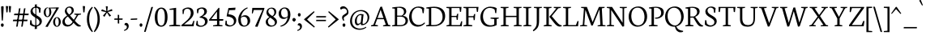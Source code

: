 SplineFontDB: 3.0
FontName: Neuton-Light
FullName: Neuton Light
FamilyName: Neuton
Weight: Light
Copyright: Copyright (c) 2010, 2011 Brian M Zick (http://21326.info/), \nwith Reserved Font Name 'Neuton'.\n\nThis Font Software is licensed under the SIL Open Font License, Version 1.1.This license is available with a FAQ at: http://scripts.sil.org/OFL\n   WITHOUT WARRANTIES OR CONDITIONS OF ANY KIND, either express or implied.\n   See the License for the specific language governing permissions and\n   limitations under the License.
UComments: "2011-6-6: Created." 
Version: 1.43
ItalicAngle: 0
UnderlinePosition: -361
UnderlineWidth: 0
Ascent: 1638
Descent: 410
LayerCount: 2
Layer: 0 0 "Back"  1
Layer: 1 0 "Fore"  0
XUID: [1021 467 2011608612 1910391]
FSType: 1
OS2Version: 1
OS2_WeightWidthSlopeOnly: 0
OS2_UseTypoMetrics: 0
CreationTime: 1307389376
ModificationTime: 1320283314
PfmFamily: 17
TTFWeight: 300
TTFWidth: 5
LineGap: 0
VLineGap: 0
Panose: 2 0 3 3 0 0 0 0 0 0
OS2TypoAscent: 2106
OS2TypoAOffset: 0
OS2TypoDescent: -485
OS2TypoDOffset: 0
OS2TypoLinegap: 0
OS2WinAscent: 2106
OS2WinAOffset: 0
OS2WinDescent: 485
OS2WinDOffset: 0
HheadAscent: 2106
HheadAOffset: 0
HheadDescent: -485
HheadDOffset: 0
OS2Vendor: 'PfEd'
Lookup: 1 0 0 "'onum' Oldstyle Figures lookup 1"  {"'onum' Oldstyle Figures lookup 1-1" ("osf" ) } ['onum' ('DFLT' <'dflt' > 'hebr' <'dflt' > 'latn' <'dflt' > ) ]
MarkAttachClasses: 1
DEI: 91125
LangName: 1033 "" "" "" "" "" "" "" "" "" "Brian M Zick" "" "" "http://21326.info/" "Copyright (c) 2010, 2011 Brian M Zick (http://21326.info/),+AAoA-with Reserved Font Name +ACIA-Neuton+ACIA.+AAoACgAA-This Font Software is licensed under the SIL Open Font License, Version 1.1.+AAoA-This license is copied below, and is also available with a FAQ at:+AAoA-http://scripts.sil.org/OFL+AAoACgAK------------------------------------------------------------+AAoA-SIL OPEN FONT LICENSE Version 1.1 - 26 February 2007+AAoA------------------------------------------------------------+AAoACgAA-PREAMBLE+AAoA-The goals of the Open Font License (OFL) are to stimulate worldwide+AAoA-development of collaborative font projects, to support the font creation+AAoA-efforts of academic and linguistic communities, and to provide a free and+AAoA-open framework in which fonts may be shared and improved in partnership+AAoA-with others.+AAoACgAA-The OFL allows the licensed fonts to be used, studied, modified and+AAoA-redistributed freely as long as they are not sold by themselves. The+AAoA-fonts, including any derivative works, can be bundled, embedded, +AAoA-redistributed and/or sold with any software provided that any reserved+AAoA-names are not used by derivative works. The fonts and derivatives,+AAoA-however, cannot be released under any other type of license. The+AAoA-requirement for fonts to remain under this license does not apply+AAoA-to any document created using the fonts or their derivatives.+AAoACgAA-DEFINITIONS+AAoAIgAA-Font Software+ACIA refers to the set of files released by the Copyright+AAoA-Holder(s) under this license and clearly marked as such. This may+AAoA-include source files, build scripts and documentation.+AAoACgAi-Reserved Font Name+ACIA refers to any names specified as such after the+AAoA-copyright statement(s).+AAoACgAi-Original Version+ACIA refers to the collection of Font Software components as+AAoA-distributed by the Copyright Holder(s).+AAoACgAi-Modified Version+ACIA refers to any derivative made by adding to, deleting,+AAoA-or substituting -- in part or in whole -- any of the components of the+AAoA-Original Version, by changing formats or by porting the Font Software to a+AAoA-new environment.+AAoACgAi-Author+ACIA refers to any designer, engineer, programmer, technical+AAoA-writer or other person who contributed to the Font Software.+AAoACgAA-PERMISSION & CONDITIONS+AAoA-Permission is hereby granted, free of charge, to any person obtaining+AAoA-a copy of the Font Software, to use, study, copy, merge, embed, modify,+AAoA-redistribute, and sell modified and unmodified copies of the Font+AAoA-Software, subject to the following conditions:+AAoACgAA-1) Neither the Font Software nor any of its individual components,+AAoA-in Original or Modified Versions, may be sold by itself.+AAoACgAA-2) Original or Modified Versions of the Font Software may be bundled,+AAoA-redistributed and/or sold with any software, provided that each copy+AAoA-contains the above copyright notice and this license. These can be+AAoA-included either as stand-alone text files, human-readable headers or+AAoA-in the appropriate machine-readable metadata fields within text or+AAoA-binary files as long as those fields can be easily viewed by the user.+AAoACgAA-3) No Modified Version of the Font Software may use the Reserved Font+AAoA-Name(s) unless explicit written permission is granted by the corresponding+AAoA-Copyright Holder. This restriction only applies to the primary font name as+AAoA-presented to the users.+AAoACgAA-4) The name(s) of the Copyright Holder(s) or the Author(s) of the Font+AAoA-Software shall not be used to promote, endorse or advertise any+AAoA-Modified Version, except to acknowledge the contribution(s) of the+AAoA-Copyright Holder(s) and the Author(s) or with their explicit written+AAoA-permission.+AAoACgAA-5) The Font Software, modified or unmodified, in part or in whole,+AAoA-must be distributed entirely under this license, and must not be+AAoA-distributed under any other license. The requirement for fonts to+AAoA-remain under this license does not apply to any document created+AAoA-using the Font Software.+AAoACgAA-TERMINATION+AAoA-This license becomes null and void if any of the above conditions are+AAoA-not met.+AAoACgAA-DISCLAIMER+AAoA-THE FONT SOFTWARE IS PROVIDED +ACIA-AS IS+ACIA, WITHOUT WARRANTY OF ANY KIND,+AAoA-EXPRESS OR IMPLIED, INCLUDING BUT NOT LIMITED TO ANY WARRANTIES OF+AAoA-MERCHANTABILITY, FITNESS FOR A PARTICULAR PURPOSE AND NONINFRINGEMENT+AAoA-OF COPYRIGHT, PATENT, TRADEMARK, OR OTHER RIGHT. IN NO EVENT SHALL THE+AAoA-COPYRIGHT HOLDER BE LIABLE FOR ANY CLAIM, DAMAGES OR OTHER LIABILITY,+AAoA-INCLUDING ANY GENERAL, SPECIAL, INDIRECT, INCIDENTAL, OR CONSEQUENTIAL+AAoA-DAMAGES, WHETHER IN AN ACTION OF CONTRACT, TORT OR OTHERWISE, ARISING+AAoA-FROM, OUT OF THE USE OR INABILITY TO USE THE FONT SOFTWARE OR FROM+AAoA-OTHER DEALINGS IN THE FONT SOFTWARE." "http://scripts.sil.org/OFL" 
Encoding: UnicodeBmp
Compacted: 1
UnicodeInterp: none
NameList: Adobe Glyph List
DisplaySize: -24
AntiAlias: 1
FitToEm: 1
WidthSeparation: 150
WinInfo: 48 16 4
BeginPrivate: 2
BlueFuzz 1 1
BlueShift 1 7
EndPrivate
Grid
-2048 1368 m 0
 4096 1368 l 0
EndSplineSet
BeginChars: 65547 219

StartChar: A
Encoding: 65 65 0
Width: 1326
VWidth: 0
Flags: HMW
LayerCount: 2
Fore
SplineSet
46 0 m 1
 54 58 l 1
 199 101 l 1
 637 1246 l 1
 739 1268 l 1
 1141 95 l 1
 1276 64 l 1
 1268 0 l 1
 806 0 l 1
 816 58 l 1
 985 101 l 1
 861 455 l 1
 436 455 l 1
 305 95 l 1
 490 63 l 1
 480 0 l 1
 46 0 l 1
464 534 m 1
 837 534 l 1
 657 1060 l 1
 464 534 l 1
EndSplineSet
Colour: ffff00
EndChar

StartChar: AE
Encoding: 198 198 1
Width: 1740
VWidth: 0
Flags: HMW
LayerCount: 2
Fore
SplineSet
49 2 m 1
 57 60 l 1
 196 102 l 1
 840 1154 l 1
 616 1187 l 1
 625 1244 l 1
 1649 1244 l 1
 1617 926 l 1
 1552 936 l 1
 1521 1173 l 1
 1035 1173 l 1
 1035 669 l 1
 1334 669 l 1
 1374 801 l 1
 1446 808 l 1
 1412 421 l 1
 1346 409 l 1
 1321 596 l 1
 1035 596 l 1
 1035 75 l 1
 1549 75 l 1
 1635 326 l 1
 1695 313 l 1
 1665 0 l 1
 703 0 l 1
 710 58 l 1
 890 96 l 1
 890 472 l 1
 535 472 l 1
 308 96 l 1
 494 66 l 1
 484 2 l 1
 49 2 l 1
581 553 m 1
 891 553 l 1
 894 1075 l 5
 581 553 l 1
EndSplineSet
Colour: ffff00
EndChar

StartChar: B
Encoding: 66 66 2
Width: 1097
VWidth: 0
Flags: HMW
LayerCount: 2
Fore
SplineSet
46 0 m 1
 56 58 l 1
 224 96 l 1
 224 1129 l 1
 53 1155 l 1
 62 1211 l 1
 208 1232 352 1257 530 1257 c 0
 817 1257 947 1118 947 967 c 0
 947 847 878 741 741 679 c 1
 741 672 l 1
 946 661 1051 513 1051 380 c 0
 1051 188 928 0 518 0 c 2
 46 0 l 1
371 75 m 1
 603 75 l 2
 819 75 900 213 900 347 c 0
 900 471 821 618 610 618 c 2
 371 618 l 1
 371 75 l 1
371 685 m 1
 655 685 l 1
 734 727 802 806 802 922 c 0
 802 1078 701 1192 471 1192 c 0
 446 1192 398 1191 371 1186 c 1
 371 685 l 1
EndSplineSet
Colour: ffff00
EndChar

StartChar: C
Encoding: 67 67 3
Width: 1096
VWidth: 0
Flags: HMW
LayerCount: 2
Fore
SplineSet
50 599 m 0
 50 894 233 1270 653 1270 c 0
 786 1270 908 1244 1004 1171 c 1
 973 836 l 1
 905 846 l 1
 869 1086 l 1
 823 1146 745 1195 601 1195 c 0
 388 1195 213 978 213 651 c 0
 213 284 406 84 669 84 c 0
 813 84 942 166 1026 252 c 1
 1055 195 l 1
 984 100 812 -25 600 -25 c 0
 294 -25 50 207 50 599 c 0
EndSplineSet
Colour: ffff00
EndChar

StartChar: D
Encoding: 68 68 4
Width: 1302
VWidth: 0
Flags: HMW
LayerCount: 2
Fore
SplineSet
45 0 m 1
 56 58 l 1
 227 101 l 1
 227 1128 l 1
 54 1154 l 1
 64 1210 l 1
 261 1241 411 1259 557 1259 c 0
 1092 1259 1254 962 1254 654 c 0
 1254 312 1020 0 508 0 c 2
 45 0 l 1
373 79 m 1
 535 79 l 2
 890 79 1091 299 1091 599 c 0
 1091 934 900 1181 521 1181 c 0
 480 1181 414 1181 373 1176 c 1
 373 79 l 1
EndSplineSet
Colour: ffff00
EndChar

StartChar: E
Encoding: 69 69 5
Width: 1098
VWidth: 0
Flags: HMW
LayerCount: 2
Fore
SplineSet
47 1185 m 1
 56 1244 l 1
 1007 1244 l 1
 976 925 l 1
 909 934 l 1
 879 1173 l 1
 376 1173 l 1
 376 668 l 1
 691 668 l 1
 731 797 l 1
 803 808 l 1
 770 419 l 1
 704 408 l 1
 679 594 l 1
 376 594 l 1
 376 75 l 1
 905 75 l 1
 991 324 l 1
 1053 313 l 1
 1023 0 l 1
 53 0 l 1
 59 58 l 1
 228 96 l 1
 228 1151 l 1
 47 1185 l 1
EndSplineSet
Colour: ffff00
EndChar

StartChar: Ecircumflex
Encoding: 202 202 6
Width: 1098
VWidth: 0
Flags: HMW
LayerCount: 2
Fore
Refer: 54 710 S 1 0 0 1 287 14 2
Refer: 5 69 N 1 0 0 1 0 0 3
Colour: ffff00
EndChar

StartChar: Eth
Encoding: 208 208 7
Width: 1314
VWidth: 0
Flags: HMW
LayerCount: 2
Fore
SplineSet
51 574 m 1
 61 650 l 1
 232 662 l 1
 232 1129 l 1
 59 1155 l 1
 69 1211 l 1
 266 1242 416 1260 562 1260 c 0
 1097 1260 1266 965 1266 657 c 0
 1266 323 1025 0 522 0 c 2
 50 0 l 1
 61 58 l 1
 232 101 l 1
 232 587 l 1
 51 574 l 1
378 79 m 1
 574 79 l 2
 916 79 1101 305 1101 599 c 0
 1101 934 907 1182 526 1182 c 0
 485 1182 419 1181 378 1176 c 1
 378 672 l 1
 650 692 l 1
 640 616 l 1
 378 597 l 1
 378 79 l 1
EndSplineSet
Colour: ffff00
EndChar

StartChar: Euro
Encoding: 8364 8364 8
Width: 1174
VWidth: 0
Flags: HMW
LayerCount: 2
Fore
SplineSet
47 493 m 1
 53 576 l 1
 878 576 l 1
 861 493 l 1
 47 493 l 1
56 672 m 1
 61 754 l 1
 925 754 l 1
 908 672 l 1
 56 672 l 1
214 610 m 0
 214 939 402 1270 790 1270 c 0
 923 1270 1012 1244 1108 1171 c 1
 1076 836 l 1
 1011 846 l 1
 974 1086 l 1
 931 1149 881 1190 760 1190 c 0
 511 1190 381 972 381 641 c 1
 381 287 534 63 788 63 c 0
 851 63 933 94 990 173 c 1
 1027 417 l 1
 1093 426 l 1
 1124 107 l 1
 1002 16 901 -25 737 -25 c 0
 425 -25 214 224 214 610 c 0
EndSplineSet
Colour: ffff00
EndChar

StartChar: F
Encoding: 70 70 9
Width: 1053
VWidth: 0
Flags: HMW
LayerCount: 2
Fore
SplineSet
48 1185 m 1
 56 1244 l 1
 1006 1244 l 1
 969 923 l 1
 901 933 l 1
 873 1173 l 1
 376 1173 l 1
 376 652 l 1
 687 652 l 1
 728 782 l 1
 799 792 l 1
 770 402 l 1
 701 391 l 1
 677 579 l 1
 376 579 l 1
 375 96 l 1
 616 68 l 1
 604 0 l 1
 53 0 l 1
 58 58 l 1
 227 96 l 1
 227 1151 l 1
 48 1185 l 1
EndSplineSet
Colour: ffff00
EndChar

StartChar: G
Encoding: 71 71 10
Width: 1258
VWidth: 0
Flags: HMW
LayerCount: 2
Fore
SplineSet
50 591 m 0
 50 958 320 1262 677 1262 c 0
 832 1262 982 1228 1080 1162 c 1
 1052 841 l 1
 986 852 l 1
 953 1066 l 1
 907 1119 793 1182 635 1182 c 0
 396 1182 214 985 214 640 c 0
 214 347 367 61 710 61 c 0
 796 61 874 84 926 119 c 1
 927 463 l 1
 688 495 l 1
 698 556 l 1
 1216 556 l 1
 1206 499 l 1
 1077 467 l 1
 1077 79 l 1
 944 0 801 -26 601 -26 c 0
 262 -26 50 228 50 591 c 0
EndSplineSet
Colour: ffff00
EndChar

StartChar: Germandbls
Encoding: 7838 7838 11
Width: 1264
VWidth: 0
Flags: HMW
LayerCount: 2
Fore
SplineSet
46 0 m 1
 53 57 l 1
 220 96 l 1
 220 758 l 2
 220 1112 401 1261 699 1261 c 0
 887 1261 1158 1198 1158 1048 c 0
 1158 983 1122 954 1056 932 c 1
 1028 1038 970 1153 845 1153 c 0
 760 1153 655 1074 655 946 c 0
 655 645 1219 647 1219 312 c 0
 1219 105 1050 -25 814 -25 c 0
 671 -25 544 33 484 118 c 1
 505 388 l 1
 577 377 l 1
 608 179 l 1
 648 107 749 57 852 57 c 0
 966 57 1073 112 1073 256 c 0
 1073 524 522 528 522 874 c 0
 522 1013 606 1151 747 1184 c 1
 749 1188 l 1
 729 1190 681 1191 661 1191 c 0
 464 1191 366 1035 366 780 c 2
 366 0 l 1
 46 0 l 1
EndSplineSet
Colour: ff00ff
EndChar

StartChar: H
Encoding: 72 72 12
Width: 1435
VWidth: 0
Flags: HMW
LayerCount: 2
Fore
SplineSet
46 1187 m 1
 53 1244 l 1
 554 1244 l 1
 546 1187 l 1
 377 1156 l 1
 377 672 l 1
 1050 672 l 1
 1050 1154 l 1
 867 1187 l 1
 876 1244 l 1
 1376 1244 l 1
 1367 1187 l 1
 1200 1156 l 1
 1200 90 l 1
 1382 63 l 1
 1374 0 l 1
 875 0 l 1
 885 58 l 1
 1050 96 l 1
 1050 592 l 1
 377 591 l 1
 377 90 l 1
 563 63 l 1
 551 0 l 1
 54 0 l 1
 60 58 l 1
 228 96 l 1
 228 1154 l 1
 46 1187 l 1
EndSplineSet
Colour: ffff00
EndChar

StartChar: I
Encoding: 73 73 13
Width: 614
VWidth: 0
Flags: HMW
LayerCount: 2
Fore
SplineSet
46 1187 m 1
 54 1244 l 1
 555 1244 l 5
 546 1187 l 1
 374 1156 l 1
 374 90 l 1
 561 63 l 1
 551 0 l 1
 54 0 l 1
 61 58 l 1
 223 96 l 1
 223 1154 l 1
 46 1187 l 1
EndSplineSet
Colour: ffff00
EndChar

StartChar: J
Encoding: 74 74 14
Width: 656
VWidth: 0
Flags: HMW
LayerCount: 2
Fore
SplineSet
38 -259 m 1
 199 -114 283 23 283 209 c 2
 283 1154 l 1
 101 1187 l 1
 109 1244 l 1
 612 1244 l 1
 603 1187 l 1
 433 1156 l 1
 431 372 l 2
 429 -28 345 -144 76 -325 c 1
 38 -259 l 1
EndSplineSet
Colour: ffff00
EndChar

StartChar: K
Encoding: 75 75 15
Width: 1251
VWidth: 0
Flags: HMW
LayerCount: 2
Fore
SplineSet
46 1187 m 1
 56 1244 l 1
 556 1244 l 1
 549 1187 l 1
 378 1152 l 1
 378 95 l 1
 565 63 l 1
 555 0 l 1
 55 0 l 1
 63 58 l 1
 227 101 l 1
 227 1149 l 1
 46 1187 l 1
417 623 m 1
 452 660 518 730 567 790 c 2
 856 1151 l 1
 691 1187 l 1
 697 1244 l 1
 1147 1244 l 1
 1140 1187 l 1
 975 1152 l 1
 564 649 l 1
 809 358 l 2
 956 184 1030 97 1154 68 c 2
 1200 58 l 1
 1189 2 l 1
 1143 -14 1111 -21 1070 -21 c 0
 920 -21 812 97 696 246 c 2
 419 604 l 1
 417 623 l 1
EndSplineSet
Colour: ffff00
EndChar

StartChar: L
Encoding: 76 76 16
Width: 1078
VWidth: 0
Flags: HMW
LayerCount: 2
Fore
SplineSet
52 0 m 1
 60 58 l 1
 227 96 l 1
 227 1148 l 1
 47 1186 l 1
 56 1244 l 1
 558 1244 l 1
 551 1186 l 1
 376 1152 l 1
 376 75 l 1
 863 75 l 1
 968 341 l 1
 1032 331 l 1
 998 0 l 1
 52 0 l 1
EndSplineSet
Colour: ffff00
EndChar

StartChar: M
Encoding: 77 77 17
Width: 1711
VWidth: 0
Flags: HMW
LayerCount: 2
Fore
SplineSet
44 0 m 1
 52 54 l 1
 220 92 l 1
 297 1151 l 1
 113 1188 l 1
 122 1244 l 1
 482 1244 l 1
 557 1053 l 1
 844 268 l 1
 1178 1092 l 1
 1245 1244 l 1
 1605 1244 l 1
 1598 1188 l 1
 1427 1154 l 1
 1481 86 l 1
 1662 60 l 1
 1656 0 l 1
 1157 0 l 1
 1165 54 l 1
 1334 92 l 1
 1277 1087 l 1
 854 55 l 1
 765 41 l 1
 389 1059 l 1
 318 86 l 1
 501 60 l 1
 491 0 l 1
 44 0 l 1
EndSplineSet
Colour: ffff00
EndChar

StartChar: N
Encoding: 78 78 18
Width: 1368
VWidth: 0
Flags: HMW
LayerCount: 2
Fore
SplineSet
46 1188 m 1
 56 1244 l 1
 383 1244 l 1
 1050 225 l 1
 1050 1154 l 1
 865 1187 l 1
 874 1244 l 1
 1324 1244 l 1
 1313 1187 l 1
 1147 1156 l 1
 1147 -3 l 1
 1043 -24 l 1
 330 1047 l 1
 330 90 l 1
 514 63 l 1
 504 0 l 1
 56 0 l 1
 62 58 l 1
 229 96 l 1
 229 1147 l 1
 46 1188 l 1
EndSplineSet
Colour: ffff00
EndChar

StartChar: O
Encoding: 79 79 19
Width: 1266
VWidth: 0
Flags: HMW
LayerCount: 2
Fore
SplineSet
50 620 m 0
 50 1005 288 1274 669 1274 c 0
 1021 1274 1218 984 1218 624 c 0
 1218 299 1010 -27 599 -27 c 0
 268 -27 50 263 50 620 c 0
217 678 m 0
 217 346 356 58 647 58 c 0
 944 58 1052 331 1052 574 c 0
 1052 906 907 1197 620 1197 c 0
 323 1197 217 939 217 678 c 0
EndSplineSet
Colour: ffff00
EndChar

StartChar: Oslash
Encoding: 216 216 20
Width: 1264
VWidth: 0
Flags: HMW
LayerCount: 2
Fore
SplineSet
108 8 m 1
 247 194 l 1
 286 216 l 1
 938 1076 l 1
 947 1113 l 1
 1037 1233 l 1
 1158 1220 l 1
 1034 1070 l 1
 986 1033 l 1
 321 155 l 1
 315 125 l 1
 224 -5 l 1
 108 8 l 1
215 678 m 0
 215 346 358 58 647 58 c 0
 944 58 1051 331 1051 574 c 0
 1051 906 906 1197 619 1197 c 0
 322 1197 215 939 215 678 c 0
50 620 m 0
 50 1005 287 1274 668 1274 c 0
 1020 1274 1216 988 1216 624 c 0
 1216 299 1009 -27 598 -27 c 0
 267 -27 50 263 50 620 c 0
EndSplineSet
Colour: ffff00
EndChar

StartChar: P
Encoding: 80 80 21
Width: 1039
VWidth: 0
Flags: HMW
LayerCount: 2
Fore
SplineSet
46 0 m 1
 54 58 l 1
 217 96 l 1
 217 1129 l 1
 51 1155 l 1
 59 1211 l 1
 188 1231 329 1256 500 1256 c 0
 762 1256 993 1166 993 893 c 0
 993 652 766 488 519 488 c 0
 493 488 468 489 445 491 c 1
 430 553 l 1
 483 555 l 2
 724 564 827 687 827 865 c 0
 827 1036 719 1192 474 1192 c 0
 433 1192 368 1186 368 1186 c 1
 368 94 l 1
 603 65 l 1
 592 0 l 1
 46 0 l 1
EndSplineSet
Colour: ffff00
EndChar

StartChar: Q
Encoding: 81 81 22
Width: 1273
VWidth: 0
Flags: HMW
LayerCount: 2
Fore
SplineSet
50 614 m 0
 50 999 297 1274 676 1274 c 0
 1026 1274 1225 985 1225 629 c 0
 1225 346 1058 61 755 -9 c 1
 841 -199 951 -263 1191 -294 c 1
 1190 -309 1186 -343 1181 -355 c 1
 1133 -378 1073 -385 1017 -385 c 0
 838 -385 698 -233 672 -21 c 1
 655 -24 621 -27 600 -27 c 0
 279 -27 50 257 50 614 c 0
207 670 m 0
 207 368 368 60 699 47 c 1
 950 103 1068 333 1068 568 c 0
 1068 906 898 1193 623 1193 c 0
 357 1193 207 981 207 670 c 0
EndSplineSet
Colour: ffff00
EndChar

StartChar: R
Encoding: 82 82 23
Width: 1223
VWidth: 0
Flags: HMW
LayerCount: 2
Fore
SplineSet
46 0 m 1
 55 58 l 1
 217 96 l 1
 217 1127 l 1
 51 1153 l 1
 61 1209 l 1
 209 1233 353 1254 501 1254 c 0
 759 1254 952 1166 952 952 c 0
 952 820 870 690 671 605 c 1
 671 604 l 1
 857 336 l 2
 990 145 1039 94 1134 64 c 2
 1175 51 l 1
 1164 -2 l 1
 1121 -17 1095 -19 1058 -19 c 0
 921 -19 828 94 739 245 c 2
 558 554 l 1
 364 554 l 1
 364 96 l 1
 564 64 l 1
 554 0 l 1
 46 0 l 1
364 628 m 1
 577 628 l 1
 691 669 794 771 794 910 c 0
 794 1082 678 1189 485 1189 c 0
 423 1189 364 1184 364 1184 c 1
 364 628 l 1
EndSplineSet
Colour: ffff00
EndChar

StartChar: S
Encoding: 83 83 24
Width: 850
VWidth: 0
Flags: HMW
LayerCount: 2
Fore
SplineSet
48 119 m 1
 70 395 l 1
 145 384 l 1
 178 181 l 1
 219 109 316 57 419 57 c 0
 534 57 658 126 658 274 c 0
 658 554 84 577 84 938 c 0
 84 1151 266 1270 445 1270 c 0
 553 1270 659 1235 732 1165 c 1
 732 1161 705 869 705 869 c 1
 632 878 l 1
 606 1096 l 1
 579 1147 496 1200 415 1200 c 0
 309 1200 220 1132 220 1001 c 0
 220 699 805 680 805 331 c 0
 805 122 619 -25 381 -25 c 0
 237 -25 112 40 48 119 c 1
EndSplineSet
Colour: ffff00
EndChar

StartChar: T
Encoding: 84 84 25
Width: 1166
VWidth: 0
Flags: HMW
LayerCount: 2
Fore
SplineSet
46 1244 m 1
 1118 1244 l 1
 1084 909 l 1
 1011 920 l 1
 984 1173 l 1
 646 1173 l 1
 646 94 l 1
 827 63 l 1
 815 0 l 1
 318 0 l 1
 324 58 l 1
 496 96 l 1
 496 1173 l 1
 171 1173 l 1
 126 912 l 1
 55 923 l 1
 46 1244 l 1
EndSplineSet
Colour: ffff00
EndChar

StartChar: Thorn
Encoding: 222 222 26
Width: 1045
VWidth: 0
Flags: HMW
LayerCount: 2
Fore
SplineSet
47 1187 m 1
 55 1244 l 1
 556 1244 l 1
 548 1187 l 1
 375 1156 l 1
 375 1021 l 1
 416 1023 465 1024 506 1024 c 0
 771 1024 999 933 999 660 c 0
 999 416 782 254 535 254 c 0
 508 254 480 256 451 259 c 1
 447 271 437 302 437 322 c 1
 446 322 482 323 490 323 c 1
 731 329 834 454 834 632 c 0
 834 803 722 953 482 953 c 0
 441 953 375 946 375 946 c 1
 375 94 l 1
 610 64 l 1
 599 0 l 1
 53 0 l 1
 60 57 l 1
 225 96 l 5
 225 1154 l 1
 47 1187 l 1
EndSplineSet
Colour: ffff00
EndChar

StartChar: U
Encoding: 85 85 27
Width: 1398
VWidth: 0
Flags: HMW
LayerCount: 2
Fore
SplineSet
43 1187 m 1
 52 1244 l 1
 550 1244 l 1
 543 1187 l 1
 374 1156 l 1
 374 503 l 2
 374 188 522 73 734 73 c 0
 948 73 1077 202 1077 466 c 2
 1078 1154 l 1
 894 1187 l 1
 902 1244 l 1
 1353 1244 l 1
 1344 1187 l 1
 1178 1156 l 1
 1173 503 l 2
 1171 160 1035 -27 693 -27 c 0
 462 -27 226 61 226 465 c 2
 226 1154 l 1
 43 1187 l 1
EndSplineSet
Colour: ffff00
EndChar

StartChar: Uacute
Encoding: 218 218 28
Width: 1398
VWidth: 0
Flags: HMW
LayerCount: 2
Fore
Refer: 37 180 N 1 0 0 1 473 26 2
Refer: 27 85 N 1 0 0 1 0 0 3
Colour: ffff00
EndChar

StartChar: Ugrave
Encoding: 217 217 29
Width: 1398
VWidth: 0
Flags: HMW
LayerCount: 2
Fore
Refer: 85 96 N 1 0 0 1 385 40 2
Refer: 27 85 N 1 0 0 1 0 0 3
Colour: ffff00
EndChar

StartChar: V
Encoding: 86 86 30
Width: 1325
VWidth: 0
Flags: HMW
LayerCount: 2
Fore
SplineSet
44 1188 m 1
 51 1244 l 1
 533 1244 l 1
 526 1188 l 1
 357 1156 l 1
 687 206 l 1
 1035 1152 l 1
 850 1188 l 1
 856 1244 l 1
 1278 1244 l 1
 1273 1188 l 1
 1143 1156 l 1
 709 -4 l 1
 607 -25 l 1
 191 1152 l 1
 44 1188 l 1
EndSplineSet
Colour: ffff00
EndChar

StartChar: W
Encoding: 87 87 31
Width: 1841
VWidth: 0
Flags: HMW
LayerCount: 2
Fore
SplineSet
44 1188 m 1
 52 1244 l 1
 506 1244 l 1
 497 1190 l 1
 331 1156 l 1
 595 225 l 1
 885 1199 l 1
 996 1214 l 1
 1262 233 l 1
 1554 1151 l 1
 1370 1189 l 1
 1378 1244 l 1
 1795 1244 l 1
 1787 1188 l 1
 1667 1154 l 1
 1287 -4 l 1
 1178 -25 l 1
 913 971 l 1
 623 -4 l 1
 506 -24 l 1
 175 1153 l 1
 44 1188 l 1
EndSplineSet
Colour: ffff00
EndChar

StartChar: X
Encoding: 88 88 32
Width: 1294
VWidth: 0
Flags: HMW
LayerCount: 2
Fore
SplineSet
46 0 m 1
 55 56 l 1
 181 92 l 1
 572 620 l 1
 208 1154 l 1
 71 1189 l 1
 79 1244 l 1
 545 1244 l 1
 538 1189 l 1
 382 1152 l 1
 671 727 l 1
 985 1155 l 1
 814 1187 l 1
 823 1244 l 1
 1225 1244 l 1
 1221 1188 l 1
 1095 1159 l 1
 727 654 l 1
 1105 84 l 1
 1241 58 l 1
 1231 0 l 1
 766 0 l 1
 775 51 l 1
 937 90 l 1
 628 550 l 1
 295 89 l 1
 461 62 l 1
 449 0 l 1
 46 0 l 1
EndSplineSet
Colour: ffff00
EndChar

StartChar: Y
Encoding: 89 89 33
Width: 1214
VWidth: 0
Flags: HMW
LayerCount: 2
Fore
SplineSet
44 1188 m 1
 53 1244 l 1
 516 1244 l 1
 508 1188 l 1
 345 1156 l 1
 641 605 l 1
 928 1152 l 1
 744 1188 l 1
 750 1244 l 1
 1167 1244 l 1
 1161 1188 l 1
 1034 1156 l 1
 687 509 l 1
 687 91 l 1
 859 63 l 1
 850 0 l 1
 367 0 l 1
 375 58 l 1
 537 96 l 1
 537 497 l 1
 183 1152 l 1
 44 1188 l 1
EndSplineSet
Colour: ffff00
EndChar

StartChar: Yacute
Encoding: 221 221 34
Width: 1214
VWidth: 0
Flags: HMW
LayerCount: 2
Fore
Refer: 37 180 S 1 0 0 1 330 26 2
Refer: 33 89 N 1 0 0 1 0 0 3
Colour: ffff00
EndChar

StartChar: Z
Encoding: 90 90 35
Width: 1070
VWidth: 0
Flags: HMW
LayerCount: 2
Fore
SplineSet
49 71 m 1
 823 1170 l 1
 236 1170 l 1
 158 903 l 1
 94 918 l 1
 103 1244 l 1
 1006 1244 l 1
 1008 1188 l 1
 223 79 l 1
 841 79 l 1
 956 347 l 1
 1025 336 l 1
 977 0 l 1
 56 0 l 1
 49 71 l 1
EndSplineSet
Colour: ffff00
EndChar

StartChar: a
Encoding: 97 97 36
Width: 844
VWidth: 0
Flags: HMW
LayerCount: 2
Fore
SplineSet
47 169 m 0
 47 324 179 451 508 481 c 1
 508 529 l 2
 508 701 471 816 325 816 c 0
 222 816 212 756 191 601 c 1
 143 601 81 613 81 685 c 0
 81 791 260 889 397 889 c 0
 564 889 635 792 635 581 c 2
 635 230 l 2
 635 138 645 88 735 73 c 2
 793 62 l 1
 784 2 l 1
 750 -6 715 -18 665 -18 c 0
 567 -18 525 50 525 116 c 2
 525 131 l 1
 517 131 l 1
 493 74 401 -25 249 -25 c 0
 143 -25 47 46 47 169 c 0
184 207 m 0
 184 141 229 71 310 71 c 0
 393 71 468 128 508 186 c 1
 508 430 l 1
 299 394 184 334 184 207 c 0
EndSplineSet
Colour: ffff00
EndChar

StartChar: acute
Encoding: 180 180 37
Width: 387
VWidth: 0
Flags: HMW
LayerCount: 2
Fore
SplineSet
79 1376 m 1
 207 1706 l 1
 310 1667 l 1
 128 1346 l 1
 79 1376 l 1
EndSplineSet
Colour: ffff00
EndChar

StartChar: ae
Encoding: 230 230 38
Width: 1203
VWidth: 0
Flags: HMW
LayerCount: 2
Fore
SplineSet
46 163 m 0
 46 318 161 425 508 476 c 1
 508 539 l 2
 508 711 472 813 329 813 c 0
 226 813 207 731 192 609 c 1
 144 609 84 621 84 693 c 0
 84 799 258 888 397 888 c 0
 502 888 577 844 605 748 c 1
 681 846 786 886 882 886 c 0
 1028 886 1133 789 1133 578 c 0
 1133 547 1124 483 1115 448 c 1
 632 428 l 1
 636 240 720 70 918 70 c 0
 1001 70 1064 95 1139 146 c 1
 1158 104 l 1
 1090 25 982 -30 849 -30 c 0
 746 -30 585 44 546 172 c 1
 516 74 397 -26 247 -26 c 0
 141 -26 46 40 46 163 c 0
182 200 m 0
 182 119 228 62 309 62 c 0
 400 62 508 144 508 255 c 2
 508 416 l 1
 283 382 182 327 182 200 c 0
632 492 m 1
 982 529 l 1
 988 548 992 595 992 611 c 0
 992 729 928 809 832 809 c 0
 727 809 637 693 632 492 c 1
EndSplineSet
Colour: ffff00
EndChar

StartChar: agrave
Encoding: 224 224 39
Width: 844
VWidth: 0
Flags: HMW
LayerCount: 2
Fore
Refer: 85 96 N 1 0 0 1 108 -342 2
Refer: 36 97 N 1 0 0 1 0 0 3
Colour: ffff00
EndChar

StartChar: ampersand
Encoding: 38 38 40
Width: 1277
VWidth: 0
Flags: HMW
LayerCount: 2
Fore
SplineSet
51 278 m 0
 51 450 178 577 348 687 c 1
 281 757 206 865 206 975 c 0
 206 1131 342 1272 502 1272 c 0
 669 1272 775 1184 775 1016 c 0
 775 894 675 795 533 700 c 1
 533 693 l 1
 776 417 l 1
 959 720 l 1
 802 757 l 1
 808 812 l 1
 1233 812 l 1
 1225 757 l 1
 1056 723 l 1
 837 356 l 1
 989 176 1106 88 1181 64 c 2
 1220 52 l 1
 1210 -2 l 1
 1170 -16 1144 -20 1104 -20 c 0
 1000 -20 908 60 852 122 c 2
 757 227 l 1
 668 97 560 -20 367 -20 c 0
 175 -20 51 105 51 278 c 0
201 337 m 0
 201 201 282 86 419 86 c 0
 542 86 636 181 698 286 c 1
 400 626 l 1
 390 627 l 1
 291 555 201 465 201 337 c 0
326 1025 m 0
 326 930 408 824 478 752 c 1
 571 819 640 884 640 994 c 0
 640 1106 581 1200 478 1200 c 0
 384 1200 326 1115 326 1025 c 0
EndSplineSet
Colour: ffff00
EndChar

StartChar: asciicircum
Encoding: 94 94 41
Width: 743
VWidth: 0
Flags: HMW
LayerCount: 2
Fore
SplineSet
51 826 m 1
 340 1238 l 1
 396 1251 l 1
 690 824 l 1
 642 792 l 1
 365 1098 l 1
 355 1098 l 1
 93 797 l 1
 51 826 l 1
EndSplineSet
Colour: ffff00
EndChar

StartChar: asciitilde
Encoding: 126 126 42
Width: 900
VWidth: 0
Flags: HMW
LayerCount: 2
Fore
SplineSet
59 417 m 1
 59 417 120 644 274 613 c 2
 673 542 l 2
 742 527 790 624 790 624 c 1
 845 623 l 1
 845 623 780 390 623 422 c 2
 224 493 l 2
 158 508 106 404 106 404 c 1
 59 417 l 1
EndSplineSet
Colour: ffff00
EndChar

StartChar: asterisk
Encoding: 42 42 43
Width: 801
VWidth: 0
Flags: HMW
LayerCount: 2
Fore
SplineSet
338 1291 m 1
 461 1280 l 1
 436 981 l 1
 726 1106 l 5
 753 990 l 1
 462 923 l 1
 674 686 l 1
 569 623 l 1
 413 882 l 1
 252 604 l 1
 159 685 l 1
 357 912 l 1
 47 978 l 1
 95 1092 l 1
 371 974 l 1
 338 1291 l 1
EndSplineSet
Colour: ffff00
EndChar

StartChar: at
Encoding: 64 64 44
Width: 1325
VWidth: 0
Flags: HMW
LayerCount: 2
Fore
SplineSet
56 329 m 0
 56 708 333 1045 757 1045 c 0
 1038 1045 1272 856 1272 582 c 0
 1272 311 1075 69 801 69 c 0
 738 69 727 123 730 187 c 1
 721 187 l 1
 681 127 597 60 521 60 c 0
 422 60 357 154 357 325 c 0
 357 610 569 790 738 790 c 0
 791 790 832 786 890 773 c 1
 908 752 l 1
 866 385 l 2
 846 213 832 152 878 152 c 0
 1030 152 1164 314 1164 545 c 0
 1164 811 956 972 720 972 c 0
 400 972 178 693 178 355 c 0
 178 52 370 -149 697 -149 c 0
 847 -149 1009 -71 1056 -31 c 1
 1085 -82 l 1
 997 -140 878 -227 660 -227 c 0
 355 -227 56 -55 56 329 c 0
480 369 m 0
 480 218 513 160 564 160 c 0
 617 160 697 208 732 248 c 1
 786 703 l 1
 763 709 715 714 684 714 c 0
 564 714 480 550 480 369 c 0
EndSplineSet
Colour: ffff00
EndChar

StartChar: b
Encoding: 98 98 45
Width: 978
VWidth: 0
Flags: HMW
LayerCount: 2
Fore
SplineSet
43 1191 m 1
 52 1245 l 1
 310 1265 l 1
 325 1249 l 1
 325 837 l 1
 311 733 l 1
 323 733 l 1
 402 822 499 886 612 886 c 0
 805 886 930 718 930 466 c 0
 930 149 705 -24 445 -24 c 0
 355 -24 272 0 196 49 c 1
 196 1149 l 1
 43 1191 l 1
325 126 m 1
 366 85 446 62 533 62 c 0
 658 62 788 182 788 406 c 0
 788 615 725 785 545 785 c 0
 480 785 404 752 325 668 c 1
 325 126 l 1
EndSplineSet
Colour: ffff00
EndChar

StartChar: backslash
Encoding: 92 92 46
Width: 651
VWidth: 0
Flags: HMW
LayerCount: 2
Fore
SplineSet
41 1259 m 1
 149 1254 l 1
 611 -367 l 1
 507 -362 l 1
 41 1259 l 1
EndSplineSet
Colour: ffff00
EndChar

StartChar: bar
Encoding: 124 124 47
Width: 247
VWidth: 0
Flags: HMW
LayerCount: 2
Fore
SplineSet
75 -367 m 1
 75 1261 l 1
 171 1248 l 1
 171 -380 l 1
 75 -367 l 1
EndSplineSet
Colour: ffff00
EndChar

StartChar: braceright
Encoding: 125 125 48
Width: 614
VWidth: 0
Flags: HMW
LayerCount: 2
Fore
SplineSet
41 -378 m 1
 49 -303 l 1
 136 -297 l 1
 342 -286 101 369 415 438 c 1
 415 443 l 1
 101 520 345 1162 148 1175 c 1
 54 1182 l 1
 46 1256 l 1
 148 1256 l 2
 557 1256 222 527 519 484 c 1
 568 476 l 1
 568 402 l 1
 516 395 l 2
 223 355 559 -378 144 -378 c 2
 41 -378 l 1
EndSplineSet
Colour: ffff00
EndChar

StartChar: bracketright
Encoding: 93 93 49
Width: 485
VWidth: 0
Flags: HMW
LayerCount: 2
Fore
SplineSet
42 -306 m 1
 279 -286 l 1
 279 1164 l 1
 44 1185 l 1
 52 1256 l 1
 409 1256 l 1
 410 -375 l 1
 50 -375 l 1
 42 -306 l 1
EndSplineSet
Colour: ffff00
EndChar

StartChar: brokenbar
Encoding: 166 166 50
Width: 241
VWidth: 0
Flags: HMW
LayerCount: 2
Fore
SplineSet
73 -370 m 1
 73 419 l 1
 168 411 l 1
 168 -380 l 1
 73 -370 l 1
73 537 m 1
 73 1257 l 1
 167 1248 l 1
 165 529 l 1
 73 537 l 1
EndSplineSet
Colour: ffff00
EndChar

StartChar: c
Encoding: 99 99 51
Width: 765
VWidth: 0
Flags: HMW
LayerCount: 2
Fore
SplineSet
52 405 m 0
 52 702 235 888 452 888 c 0
 620 888 683 805 683 726 c 0
 683 673 654 638 588 627 c 1
 551 729 500 810 404 810 c 0
 285 810 192 692 192 480 c 0
 192 247 300 69 484 69 c 0
 583 69 655 109 703 148 c 1
 724 102 l 1
 673 33 547 -30 418 -30 c 0
 187 -30 52 165 52 405 c 0
EndSplineSet
Colour: ffff00
EndChar

StartChar: cedilla
Encoding: 184 184 52
Width: 334
VWidth: 0
Flags: HMW
LayerCount: 2
Fore
SplineSet
57 -339 m 1
 115 -319 160 -278 160 -248 c 0
 160 -198 116 -163 80 -128 c 1
 171 3 l 1
 238 3 l 1
 184 -76 l 1
 221 -109 273 -160 273 -227 c 0
 273 -306 190 -355 73 -390 c 1
 57 -339 l 1
EndSplineSet
Colour: ffff00
EndChar

StartChar: cent
Encoding: 162 162 53
Width: 767
VWidth: 0
Flags: HMW
LayerCount: 2
Fore
SplineSet
54 412 m 0
 54 709 237 920 454 920 c 0
 622 920 684 838 684 759 c 0
 684 706 655 671 589 660 c 1
 552 762 502 843 406 843 c 0
 287 843 194 698 194 486 c 0
 194 253 301 69 485 69 c 0
 584 69 656 109 704 148 c 1
 725 102 l 1
 674 33 549 -30 420 -30 c 0
 189 -30 54 172 54 412 c 0
342 1135 m 1
 469 1152 l 1
 444 884 l 1
 374 884 l 1
 342 1135 l 1
353 -267 m 1
 379 0 l 1
 448 0 l 1
 481 -250 l 1
 353 -267 l 1
EndSplineSet
Colour: ffff00
EndChar

StartChar: circumflex
Encoding: 710 710 54
Width: 559
VWidth: 0
Flags: HMW
LayerCount: 2
Fore
SplineSet
79 1388 m 1
 247 1568 l 1
 302 1582 l 1
 480 1396 l 1
 440 1359 l 1
 267 1481 l 1
 258 1481 l 1
 109 1358 l 1
 79 1388 l 1
EndSplineSet
Colour: ff00ff
EndChar

StartChar: colon
Encoding: 58 58 55
Width: 302
VWidth: 0
Flags: HMW
LayerCount: 2
Fore
SplineSet
63 426 m 0
 63 487 99 527 151 527 c 0
 202 527 239 488 239 426 c 0
 239 361 206 316 152 316 c 0
 98 316 63 362 63 426 c 0
65 425 m 0
 65 487 101 527 153 527 c 0
 204 527 241 486 241 424 c 0
 241 359 207 315 153 315 c 0
 99 315 65 361 65 425 c 0
EndSplineSet
Colour: ffff00
EndChar

StartChar: comma
Encoding: 44 44 56
Width: 414
VWidth: 0
Flags: HMW
LayerCount: 2
Fore
SplineSet
55 -240 m 1
 192 -195 235 -123 235 -50 c 0
 235 21 187 74 123 74 c 0
 114 74 103 73 94 71 c 1
 89 86 86 96 86 112 c 0
 86 180 140 218 194 218 c 0
 267 218 353 154 353 9 c 0
 353 -85 309 -230 73 -298 c 1
 55 -240 l 1
EndSplineSet
Colour: ffff00
EndChar

StartChar: copyright
Encoding: 169 169 57
Width: 1352
VWidth: 0
Flags: HMW
LayerCount: 2
Fore
SplineSet
52 633 m 0
 52 1023 329 1301 667 1301 c 0
 1054 1301 1298 1025 1298 636 c 0
 1298 262 1032 -21 657 -21 c 0
 291 -21 52 251 52 633 c 0
147 644 m 0
 147 308 362 62 666 62 c 0
 970 62 1204 302 1204 626 c 0
 1204 965 995 1222 668 1222 c 0
 368 1222 147 967 147 644 c 0
EndSplineSet
Refer: 51 99 N 0.835 0 0 0.835 281 289 2
Colour: ffff00
EndChar

StartChar: currency
Encoding: 164 164 58
Width: 712
VWidth: 0
Flags: HMW
LayerCount: 2
Fore
SplineSet
49 723 m 1
 117 789 l 1
 195 701 l 1
 238 737 307 770 356 770 c 0
 410 770 483 740 523 710 c 1
 600 790 l 1
 659 720 l 1
 575 646 l 1
 596 609 619 539 619 492 c 0
 619 441 595 371 568 334 c 1
 661 248 l 1
 592 184 l 1
 513 274 l 1
 467 246 396 218 349 218 c 0
 309 218 247 243 206 268 c 1
 129 179 l 1
 62 247 l 1
 146 325 l 1
 119 366 93 437 93 490 c 0
 93 536 116 602 140 638 c 1
 49 723 l 1
183 495 m 0
 183 379 251 301 353 301 c 0
 458 301 530 377 530 488 c 0
 530 607 459 685 352 685 c 0
 250 685 183 608 183 495 c 0
EndSplineSet
Colour: ffff00
EndChar

StartChar: d
Encoding: 100 100 59
Width: 983
VWidth: 0
Flags: HMW
LayerCount: 2
Fore
SplineSet
51 393 m 0
 51 692 265 889 477 889 c 0
 543 889 628 866 661 841 c 1
 669 841 l 1
 655 972 l 1
 655 1151 l 1
 503 1194 l 1
 512 1247 l 1
 770 1269 l 1
 785 1252 l 1
 785 222 l 2
 785 91 833 81 884 70 c 2
 937 58 l 1
 928 -2 l 1
 888 -14 861 -22 807 -22 c 0
 711 -22 669 42 669 124 c 2
 669 131 l 1
 659 131 l 1
 603 54 509 -21 370 -21 c 0
 192 -21 51 122 51 393 c 0
189 452 m 0
 189 217 278 77 433 77 c 0
 517 77 616 135 659 193 c 1
 659 685 l 1
 603 766 509 810 428 810 c 0
 284 810 189 674 189 452 c 0
EndSplineSet
Colour: ffff00
EndChar

StartChar: dagger
Encoding: 8224 8224 60
Width: 792
VWidth: 0
Flags: HMW
LayerCount: 2
Fore
SplineSet
42 723 m 1
 51 819 l 1
 348 811 l 1
 340 1256 l 1
 453 1244 l 1
 442 811 l 1
 748 819 l 1
 742 718 l 1
 442 728 l 1
 458 -363 l 1
 333 -351 l 1
 348 730 l 1
 42 723 l 1
EndSplineSet
Colour: ff00ff
EndChar

StartChar: daggerdbl
Encoding: 8225 8225 61
Width: 799
VWidth: 0
Flags: HMW
LayerCount: 2
Fore
SplineSet
45 723 m 1
 53 818 l 1
 348 811 l 1
 340 1256 l 1
 454 1244 l 1
 443 811 l 1
 748 818 l 1
 741 717 l 1
 443 728 l 1
 435 429 l 1
 440 165 l 1
 752 171 l 1
 746 75 l 1
 440 85 l 1
 448 -363 l 1
 335 -353 l 1
 345 85 l 1
 58 75 l 1
 65 178 l 1
 345 166 l 1
 352 499 l 1
 348 730 l 1
 45 723 l 1
EndSplineSet
Colour: ff00ff
EndChar

StartChar: degree
Encoding: 176 176 62
Width: 482
VWidth: 0
Flags: HMW
LayerCount: 2
Fore
SplineSet
58 1107 m 0
 58 1210 143 1304 251 1304 c 0
 367 1304 422 1237 422 1128 c 0
 422 1013 333 928 227 928 c 0
 125 928 58 990 58 1107 c 0
134 1129 m 0
 134 1047 174 981 244 981 c 0
 301 981 345 1027 345 1105 c 0
 345 1183 304 1251 236 1251 c 0
 170 1251 134 1199 134 1129 c 0
EndSplineSet
Colour: ffff00
EndChar

StartChar: dieresis
Encoding: 168 168 63
Width: 537
VWidth: 0
Flags: HMW
LayerCount: 2
Fore
SplineSet
66 181 m 0
 66 230 95 258 135 258 c 0
 176 258 207 230 207 181 c 0
 207 130 179 99 136 99 c 0
 94 99 66 131 66 181 c 0
334 181 m 0
 334 230 363 258 403 258 c 0
 444 258 476 230 476 181 c 0
 476 130 446 99 403 99 c 0
 361 99 334 131 334 181 c 0
EndSplineSet
Colour: ffff00
EndChar

StartChar: divide
Encoding: 247 247 64
Width: 918
VWidth: 0
Flags: HMW
LayerCount: 2
Fore
SplineSet
46 465 m 1
 59 550 l 1
 871 550 l 1
 860 465 l 1
 46 465 l 1
361 226 m 0
 361 290 397 330 451 330 c 0
 505 330 545 289 545 225 c 0
 545 158 508 112 452 112 c 0
 396 112 361 160 361 226 c 0
361 790 m 0
 361 854 397 894 451 894 c 0
 505 894 545 854 545 790 c 0
 545 723 508 676 452 676 c 0
 396 676 361 724 361 790 c 0
EndSplineSet
Colour: ffff00
EndChar

StartChar: dollar
Encoding: 36 36 65
Width: 850
VWidth: 0
Flags: HMW
LayerCount: 2
Fore
SplineSet
47 119 m 1
 69 395 l 1
 144 384 l 1
 177 181 l 1
 218 109 315 57 418 57 c 0
 533 57 657 126 657 274 c 0
 657 554 83 577 83 938 c 0
 83 1151 265 1270 444 1270 c 0
 552 1270 658 1235 731 1165 c 1
 731 1161 704 869 704 869 c 1
 631 878 l 1
 605 1096 l 1
 578 1147 495 1200 414 1200 c 0
 308 1200 219 1132 219 1001 c 0
 219 699 804 680 804 331 c 0
 804 122 618 -25 380 -25 c 0
 236 -25 111 40 47 119 c 1
349 -179 m 1
 361 9 l 1
 389 54 l 1
 389 631 l 1
 393 700 l 1
 393 1208 l 1
 367 1244 l 1
 354 1395 l 1
 491 1411 l 1
 476 1244 l 1
 449 1204 l 1
 449 666 l 1
 451 583 l 1
 451 54 l 1
 481 20 l 1
 494 -164 l 1
 349 -179 l 1
EndSplineSet
Colour: ffff00
EndChar

StartChar: dotaccent
Encoding: 729 729 66
Width: 296
VWidth: 0
Flags: HMW
LayerCount: 2
Fore
SplineSet
65 204 m 0
 65 265 98 306 149 306 c 0
 200 306 235 266 235 204 c 0
 235 140 203 98 149 98 c 0
 96 98 65 142 65 204 c 0
EndSplineSet
Colour: ff00ff
EndChar

StartChar: e
Encoding: 101 101 67
Width: 765
VWidth: 0
Flags: HMW
LayerCount: 2
Fore
SplineSet
52 420 m 0
 52 720 251 886 444 886 c 0
 590 886 694 793 694 582 c 0
 694 551 686 486 677 451 c 1
 193 445 l 1
 197 257 282 78 480 78 c 0
 564 78 626 97 701 148 c 1
 720 104 l 1
 652 25 544 -30 411 -30 c 0
 222 -30 52 117 52 420 c 0
195 507 m 1
 546 530 l 1
 552 547 553 589 553 610 c 0
 553 730 493 809 395 809 c 0
 290 809 200 709 195 507 c 1
EndSplineSet
Colour: ffff00
EndChar

StartChar: eacute
Encoding: 233 233 68
Width: 765
VWidth: 0
Flags: HMW
LayerCount: 2
Fore
Refer: 37 180 S 1 0 0 1 222 -356 2
Refer: 67 101 N 1 0 0 1 0 0 3
Colour: ffff00
EndChar

StartChar: egrave
Encoding: 232 232 69
Width: 765
VWidth: 0
Flags: HMW
LayerCount: 2
Fore
Refer: 85 96 S 1 0 0 1 134 -342 2
Refer: 67 101 N 1 0 0 1 0 0 3
Colour: ffff00
EndChar

StartChar: eight
Encoding: 56 56 70
Width: 810
VWidth: 0
Flags: HMW
LayerCount: 2
Fore
SplineSet
49 281 m 0
 49 394 123 498 279 590 c 1
 279 597 l 1
 167 673 95 765 95 897 c 0
 95 1061 231 1202 424 1202 c 0
 614 1202 720 1078 720 927 c 0
 720 791 630 679 526 625 c 1
 523 619 l 1
 678 514 762 430 762 291 c 0
 762 107 604 -27 377 -27 c 0
 193 -27 49 99 49 281 c 0
189 312 m 0
 189 140 324 47 431 47 c 0
 553 47 632 116 632 233 c 0
 632 346 522 437 332 557 c 1
 255 500 189 437 189 312 c 0
215 955 m 0
 215 854 288 772 469 656 c 1
 540 703 596 771 596 890 c 0
 596 1031 504 1141 398 1141 c 0
 283 1141 215 1058 215 955 c 0
EndSplineSet
Substitution2: "'onum' Oldstyle Figures lookup 1-1" eight.osf
Colour: ffff00
EndChar

StartChar: eight.osf
Encoding: 65536 -1 71
Width: 786
VWidth: 0
Flags: HMW
LayerCount: 2
Fore
SplineSet
50 281 m 0
 50 394 127 503 272 597 c 1
 272 604 l 1
 171 670 96 775 96 901 c 0
 96 1065 223 1202 407 1202 c 0
 588 1202 685 1086 685 935 c 0
 685 799 615 704 509 628 c 1
 508 622 l 1
 663 524 739 421 739 295 c 0
 739 111 568 -27 359 -27 c 0
 175 -27 50 99 50 281 c 0
178 312 m 0
 178 162 299 49 405 49 c 0
 536 49 616 125 616 248 c 0
 616 359 523 440 320 568 c 1
 250 521 178 430 178 312 c 0
208 967 m 0
 208 858 275 769 454 655 c 1
 508 702 572 776 572 899 c 0
 572 1023 487 1141 381 1141 c 0
 284 1141 208 1070 208 967 c 0
EndSplineSet
Colour: ff00ff
EndChar

StartChar: emdash
Encoding: 8212 8212 72
Width: 1261
VWidth: 0
Flags: HMW
LayerCount: 2
Fore
SplineSet
64 420 m 1
 78 503 l 1
 1198 509 l 1
 1184 426 l 1
 64 420 l 1
EndSplineSet
Colour: ffff00
EndChar

StartChar: endash
Encoding: 8211 8211 73
Width: 752
VWidth: 0
Flags: HMW
LayerCount: 2
Fore
SplineSet
65 420 m 1
 78 503 l 1
 689 509 l 1
 676 426 l 1
 65 420 l 1
EndSplineSet
Colour: ffff00
EndChar

StartChar: equal
Encoding: 61 61 74
Width: 754
VWidth: 0
Flags: HMW
LayerCount: 2
Fore
SplineSet
62 330 m 1
 73 415 l 1
 688 415 l 1
 677 330 l 1
 62 330 l 1
65 569 m 1
 76 655 l 1
 691 655 l 1
 680 569 l 1
 65 569 l 1
EndSplineSet
Colour: ffff00
EndChar

StartChar: eth
Encoding: 240 240 75
Width: 851
VWidth: 0
Flags: HMW
LayerCount: 2
Fore
SplineSet
51 451 m 0
 51 746 200 949 413 949 c 0
 492 949 581 896 611 820 c 1
 618 821 l 1
 593 915 539 1007 485 1086 c 1
 253 1040 l 1
 264 1103 l 1
 451 1141 l 1
 396 1214 340 1271 305 1303 c 1
 397 1303 l 1
 442 1275 499 1227 555 1164 c 1
 711 1197 l 1
 702 1133 l 1
 599 1112 l 1
 710 965 802 751 802 465 c 0
 802 157 642 -27 427 -27 c 0
 167 -27 51 208 51 451 c 0
190 499 m 1
 192 207 305 50 450 50 c 0
 605 50 665 210 665 425 c 0
 665 700 526 873 400 875 c 1
 395 875 l 1
 247 873 190 702 190 499 c 1
EndSplineSet
Colour: ffff00
EndChar

StartChar: exclam
Encoding: 33 33 76
Width: 293
VWidth: 0
Flags: HMW
LayerCount: 2
Fore
SplineSet
55 79 m 0
 55 140 95 184 145 184 c 0
 196 184 238 139 238 78 c 0
 238 14 203 -35 145 -35 c 0
 89 -35 55 17 55 79 c 0
71 1254 m 0
 71 1281 135 1293 171 1293 c 0
 198 1293 230 1285 230 1254 c 0
 230 1085 205 684 178 361 c 1
 111 376 l 1
 91 697 71 1142 71 1254 c 0
EndSplineSet
Colour: ffff00
EndChar

StartChar: exclamdown
Encoding: 161 161 77
Width: 291
VWidth: 0
Flags: HMW
LayerCount: 2
Fore
SplineSet
63 -377 m 0
 63 -208 87 201 114 524 c 1
 117 529 l 1
 181 515 l 1
 181 512 l 1
 201 193 223 -266 223 -375 c 2
 223 -377 l 1
 214 -405 158 -417 122 -417 c 0
 95 -417 63 -408 63 -377 c 0
55 797 m 0
 55 861 89 910 147 910 c 0
 203 910 238 858 238 796 c 0
 238 735 197 692 147 692 c 0
 96 692 55 736 55 797 c 0
EndSplineSet
Colour: ffff00
EndChar

StartChar: f
Encoding: 102 102 78
Width: 636
VWidth: 0
Flags: HMW
LayerCount: 2
Fore
SplineSet
43 0 m 1
 55 51 l 1
 207 87 l 1
 207 791 l 1
 58 791 l 1
 70 845 l 1
 208 867 l 1
 237 1170 413 1305 555 1305 c 0
 661 1305 733 1260 733 1192 c 0
 733 1148 697 1112 664 1099 c 1
 626 1153 562 1220 487 1220 c 0
 410 1220 344 1149 342 981 c 1
 341 861 l 1
 599 861 l 1
 586 791 l 1
 341 791 l 1
 341 91 l 1
 587 61 l 1
 580 0 l 1
 43 0 l 1
EndSplineSet
Colour: ffff00
EndChar

StartChar: five
Encoding: 53 53 79
Width: 801
VWidth: 0
Flags: HMW
LayerCount: 2
Fore
SplineSet
49 88 m 1
 77 369 l 1
 144 355 l 1
 162 155 l 1
 216 89 289 58 370 58 c 0
 514 58 603 158 603 308 c 0
 603 510 421 621 139 639 c 1
 254 1171 l 1
 703 1198 l 1
 682 1049 l 1
 297 1032 l 1
 253 771 l 1
 608 748 750 577 750 368 c 0
 750 163 572 -16 327 -16 c 0
 222 -16 128 12 49 88 c 1
EndSplineSet
Substitution2: "'onum' Oldstyle Figures lookup 1-1" five.osf
Colour: ffff00
EndChar

StartChar: five.osf
Encoding: 65537 -1 80
Width: 820
VWidth: 0
Flags: HMW
LayerCount: 2
Fore
SplineSet
41 -147 m 0
 41 -87 87 -33 141 -26 c 1
 174 -117 245 -221 364 -221 c 0
 493 -221 620 -132 620 72 c 0
 620 271 466 388 193 413 c 1
 288 923 l 1
 733 961 l 1
 712 821 l 1
 345 796 l 1
 303 537 l 1
 589 501 771 362 771 133 c 0
 771 -91 581 -297 318 -297 c 0
 159 -297 41 -233 41 -147 c 0
EndSplineSet
Colour: ff00ff
EndChar

StartChar: four
Encoding: 52 52 81
Width: 1004
VWidth: 0
Flags: HMW
LayerCount: 2
Fore
SplineSet
45 415 m 1
 662 1191 l 1
 711 1176 l 1
 705 1057 702 865 702 683 c 2
 702 462 l 1
 957 462 l 1
 941 357 l 1
 702 357 l 1
 702 89 l 1
 908 64 l 1
 897 0 l 1
 305 0 l 1
 312 57 l 1
 559 95 l 1
 559 361 l 1
 64 361 l 1
 45 415 l 1
193 462 m 1
 555 462 l 1
 555 948 l 1
 193 462 l 1
EndSplineSet
Substitution2: "'onum' Oldstyle Figures lookup 1-1" four.osf
Colour: ffff00
EndChar

StartChar: four.osf
Encoding: 65538 -1 82
Width: 988
VWidth: 0
Flags: HMW
LayerCount: 2
Fore
SplineSet
43 159 m 1
 652 978 l 1
 701 963 l 1
 695 844 691 636 691 454 c 2
 691 205 l 1
 946 205 l 1
 930 105 l 1
 692 105 l 1
 692 -269 l 1
 552 -300 l 1
 552 108 l 1
 61 108 l 1
 43 159 l 1
189 205 m 1
 550 205 l 1
 550 714 l 1
 189 205 l 1
EndSplineSet
Colour: ff00ff
EndChar

StartChar: g
Encoding: 103 103 83
Width: 902
VWidth: 0
Flags: HMW
LayerCount: 2
Fore
SplineSet
38 -165 m 0
 38 -62 147 -4 208 28 c 1
 208 35 l 1
 154 60 112 105 112 162 c 0
 112 212 192 283 264 322 c 1
 264 327 l 1
 213 346 113 442 113 578 c 0
 113 744 261 885 432 885 c 0
 508 885 572 858 623 822 c 1
 638 822 842 838 842 838 c 1
 858 820 l 1
 823 725 l 1
 811 723 l 1
 670 764 l 1
 667 753 l 1
 682 727 711 649 711 588 c 0
 711 416 543 291 396 291 c 0
 356 291 315 302 303 306 c 1
 273 277 237 245 237 210 c 0
 237 158 288 132 407 132 c 2
 561 132 l 2
 722 132 831 110 829 -58 c 0
 827 -231 616 -387 384 -387 c 0
 188 -387 38 -313 38 -165 c 0
174 -116 m 0
 174 -251 286 -299 450 -299 c 0
 579 -299 701 -240 701 -107 c 0
 701 -18 664 17 480 17 c 2
 268 17 l 1
 268 17 174 -15 174 -116 c 0
240 599 m 0
 240 471 324 359 423 359 c 0
 512 359 581 424 581 565 c 0
 581 696 514 825 408 825 c 0
 290 825 240 730 240 599 c 0
EndSplineSet
Colour: ffff00
EndChar

StartChar: germandbls
Encoding: 223 223 84
Width: 1101
VWidth: 0
Flags: HMW
LayerCount: 2
Fore
SplineSet
44 0 m 1
 56 52 l 1
 207 88 l 1
 207 804 l 1
 60 804 l 1
 71 853 l 1
 209 877 l 1
 222 1106 351 1304 575 1304 c 0
 726 1304 844 1205 844 1054 c 1
 844 876 627 792 627 682 c 0
 627 491 1057 460 1057 214 c 0
 1057 66 914 -33 760 -33 c 0
 600 -33 481 49 481 158 c 0
 481 229 533 263 587 269 c 1
 615 115 685 41 791 41 c 0
 877 41 940 86 940 161 c 0
 940 317 524 364 524 620 c 0
 524 805 718 864 718 1012 c 1
 718 1129 625 1219 515 1219 c 0
 403 1219 342 1122 342 945 c 2
 342 0 l 1
 44 0 l 1
EndSplineSet
Colour: ffff00
EndChar

StartChar: grave
Encoding: 96 96 85
Width: 393
VWidth: 0
Flags: HMW
LayerCount: 2
Fore
SplineSet
77 1661 m 1
 181 1698 l 1
 314 1363 l 1
 263 1332 l 1
 77 1661 l 1
EndSplineSet
Colour: ffff00
EndChar

StartChar: greater
Encoding: 62 62 86
Width: 766
VWidth: 0
Flags: HMW
LayerCount: 2
Fore
SplineSet
42 -25 m 1
 533 437 l 5
 62 914 l 1
 97 974 l 1
 718 456 l 1
 719 427 l 1
 84 -82 l 1
 42 -25 l 1
EndSplineSet
Colour: ffff00
EndChar

StartChar: guilsinglleft
Encoding: 8249 8249 87
Width: 405
VWidth: 0
Flags: HMW
LayerCount: 2
Fore
SplineSet
49 469 m 1
 317 821 l 1
 353 774 l 1
 177 461 l 1
 354 128 l 1
 312 77 l 1
 51 449 l 1
 49 469 l 1
EndSplineSet
Colour: ffff00
EndChar

StartChar: h
Encoding: 104 104 88
Width: 1064
VWidth: 0
Flags: HMW
LayerCount: 2
Fore
SplineSet
46 0 m 1
 57 57 l 1
 211 87 l 1
 211 1154 l 1
 54 1196 l 1
 63 1250 l 1
 327 1271 l 1
 343 1254 l 1
 343 839 l 1
 330 733 l 1
 338 733 l 1
 417 819 527 891 642 891 c 0
 781 891 875 816 875 588 c 2
 875 86 l 1
 1017 58 l 1
 1008 0 l 1
 597 0 l 1
 606 54 l 1
 743 86 l 1
 746 561 l 1
 746 568 l 2
 746 729 663 783 572 783 c 0
 482 783 414 747 343 670 c 1
 343 87 l 1
 488 58 l 1
 478 0 l 1
 46 0 l 1
EndSplineSet
Colour: ffff00
EndChar

StartChar: hyphen
Encoding: 45 45 89
Width: 545
VWidth: 0
Flags: HMW
LayerCount: 2
Fore
SplineSet
65 409 m 1
 76 489 l 1
 484 507 l 1
 473 426 l 1
 65 409 l 1
EndSplineSet
Colour: ffff00
EndChar

StartChar: i
Encoding: 105 105 90
Width: 556
VWidth: 0
Flags: HMW
LayerCount: 2
Back
SplineSet
4.58008 -395.961 m 5
 139.961 -294.68 271.268 -138.941 271.268 201.034 c 6
 271.268 954.783 l 5
 81.9395 1006.19 l 5
 93.1367 1073.37 l 5
 416.826 1099.32 l 5
 437.693 1077.95 l 5
 437.693 189.328 l 6
 437.693 -145.559 290.608 -334.378 111.968 -446.854 c 6
 56.4932 -481.463 l 5
 4.58008 -395.961 l 5
228.008 1495.79 m 4
 228.008 1577.73 276.358 1631.17 345.574 1631.17 c 4
 413.265 1631.17 463.65 1576.72 463.65 1495.28 c 4
 463.65 1411.31 416.317 1352.78 345.065 1352.78 c 4
 273.813 1352.78 228.008 1413.34 228.008 1495.79 c 4
EndSplineSet
Fore
SplineSet
45 0 m 1
 57 55 l 1
 208 87 l 1
 208 772 l 1
 56 814 l 1
 64 865 l 1
 323 887 l 1
 339 871 l 1
 339 87 l 1
 499 57 l 1
 488 0 l 1
 45 0 l 1
EndSplineSet
Refer: 66 729 N 1 0 0 1 107 995 2
Colour: ffff00
EndChar

StartChar: igrave
Encoding: 236 236 91
Width: 547
VWidth: 0
Flags: HMW
LayerCount: 2
Fore
SplineSet
48 0 m 1
 60 55 l 1
 211 87 l 1
 211 772 l 1
 59 814 l 1
 67 865 l 1
 326 887 l 1
 342 871 l 1
 342 87 l 1
 502 57 l 1
 491 0 l 1
 48 0 l 1
EndSplineSet
Refer: 85 96 N 1 0 0 1 -60 -342 2
Colour: ffff00
EndChar

StartChar: j
Encoding: 106 106 92
Width: 463
VWidth: 0
Flags: HMW
LayerCount: 2
Fore
SplineSet
38 -315 m 5
 146 -234 250 -111 250 160 c 6
 250 760 l 5
 99 801 l 5
 108 855 l 5
 366 875 l 5
 383 858 l 5
 383 151 l 6
 383 -116 265 -266 123 -356 c 6
 79 -383 l 5
 38 -315 l 5
216 1191 m 4
 216 1256 254 1299 309 1299 c 4
 363 1299 403 1256 403 1191 c 4
 403 1124 366 1077 309 1077 c 4
 252 1077 216 1125 216 1191 c 4
EndSplineSet
Colour: ffff00
EndChar

StartChar: k
Encoding: 107 107 93
Width: 1020
VWidth: 0
Flags: HMW
LayerCount: 2
Fore
SplineSet
47 0 m 1
 57 55 l 1
 211 87 l 1
 211 1151 l 1
 55 1192 l 1
 61 1244 l 1
 324 1266 l 1
 340 1249 l 1
 340 87 l 1
 500 57 l 1
 491 0 l 1
 47 0 l 1
370 429 m 1
 370 447 l 1
 656 781 l 1
 522 818 l 1
 530 873 l 1
 923 873 l 1
 913 819 l 1
 763 782 l 1
 498 473 l 1
 598 355 l 2
 760 162 804 80 930 64 c 2
 969 59 l 1
 960 0 l 1
 945 -5 894 -20 849 -20 c 0
 733 -20 673 43 504 258 c 1
 370 429 l 1
EndSplineSet
Colour: ffff00
EndChar

StartChar: l
Encoding: 108 108 94
Width: 544
VWidth: 0
Flags: HMW
LayerCount: 2
Fore
SplineSet
46 0 m 1
 56 55 l 1
 210 87 l 1
 210 1156 l 1
 54 1197 l 1
 60 1249 l 1
 322 1270 l 1
 339 1254 l 1
 339 87 l 1
 500 57 l 1
 488 0 l 1
 46 0 l 1
EndSplineSet
Colour: ffff00
EndChar

StartChar: logicalnot
Encoding: 172 172 95
Width: 876
VWidth: 0
Flags: HMW
LayerCount: 2
Fore
SplineSet
53 584 m 1
 65 664 l 1
 810 664 l 1
 811 351 l 1
 722 332 l 1
 722 584 l 1
 53 584 l 1
EndSplineSet
Colour: ffff00
EndChar

StartChar: m
Encoding: 109 109 96
Width: 1596
VWidth: 0
Flags: HMW
LayerCount: 2
Fore
SplineSet
48 0 m 1
 57 54 l 1
 209 86 l 1
 209 753 l 1
 52 793 l 1
 58 845 l 1
 327 875 l 1
 339 861 l 1
 328 728 l 1
 336 728 l 1
 400 807 517 889 643 889 c 0
 743 889 831 836 856 723 c 1
 867 723 l 1
 929 802 1042 885 1168 885 c 0
 1344 885 1404 770 1404 597 c 2
 1404 87 l 1
 1546 60 l 1
 1533 2 l 1
 1136 2 l 1
 1142 54 l 1
 1272 86 l 1
 1272 573 l 2
 1272 705 1209 780 1096 780 c 0
 995 780 918 709 872 660 c 1
 872 86 l 1
 1011 58 l 1
 1003 0 l 1
 605 0 l 1
 613 54 l 1
 746 86 l 1
 746 573 l 2
 746 697 681 781 573 781 c 0
 482 781 394 733 340 666 c 1
 340 86 l 1
 483 58 l 1
 473 0 l 1
 48 0 l 1
EndSplineSet
Colour: ffff00
EndChar

StartChar: macron
Encoding: 175 175 97
Width: 610
VWidth: 0
Flags: HMW
LayerCount: 2
Fore
SplineSet
79 1380 m 1
 90 1456 l 1
 531 1456 l 1
 521 1380 l 1
 79 1380 l 1
EndSplineSet
Colour: ffff00
EndChar

StartChar: multiply
Encoding: 215 215 98
Width: 558
VWidth: 0
Flags: HMW
LayerCount: 2
Fore
SplineSet
51 302 m 1
 221 462 l 1
 52 625 l 1
 123 681 l 1
 281 514 l 1
 450 686 l 1
 506 615 l 1
 338 458 l 1
 511 292 l 1
 441 236 l 1
 277 407 l 1
 108 232 l 1
 51 302 l 1
EndSplineSet
Colour: ffff00
EndChar

StartChar: n
Encoding: 110 110 99
Width: 1070
VWidth: 0
Flags: HMW
LayerCount: 2
Fore
SplineSet
48 0 m 1
 56 52 l 1
 209 86 l 1
 209 755 l 1
 54 794 l 1
 61 846 l 1
 326 876 l 1
 338 862 l 1
 328 730 l 1
 336 730 l 1
 393 801 514 890 647 890 c 0
 784 890 878 798 878 600 c 2
 878 86 l 1
 1019 58 l 1
 1012 0 l 1
 599 0 l 1
 607 52 l 1
 747 86 l 1
 747 568 l 2
 747 721 669 781 577 781 c 0
 482 781 417 748 339 670 c 1
 339 86 l 1
 485 58 l 1
 475 0 l 1
 48 0 l 1
EndSplineSet
Colour: ffff00
EndChar

StartChar: nine
Encoding: 57 57 100
Width: 845
VWidth: 0
Flags: HMW
LayerCount: 2
Fore
SplineSet
48 818 m 0
 48 1043 226 1209 430 1209 c 0
 689 1209 792 994 792 760 c 0
 792 392 553 42 178 -27 c 1
 159 31 l 1
 485 128 588 354 618 576 c 1
 608 576 l 1
 545 516 462 472 349 472 c 0
 156 472 48 619 48 818 c 0
206 853 m 0
 206 698 279 565 430 565 c 0
 519 565 593 608 621 651 c 1
 629 696 630 755 630 793 c 0
 630 997 535 1144 415 1144 c 0
 263 1144 206 1036 206 853 c 0
EndSplineSet
Substitution2: "'onum' Oldstyle Figures lookup 1-1" nine.osf
Colour: ffff00
EndChar

StartChar: nine.osf
Encoding: 65539 -1 101
Width: 802
VWidth: 0
Flags: HMW
LayerCount: 2
Fore
SplineSet
51 576 m 0
 51 788 208 959 407 959 c 0
 666 959 748 745 748 511 c 0
 748 175 490 -160 156 -271 c 1
 134 -213 l 1
 421 -83 532 123 582 322 c 1
 573 322 l 1
 518 265 445 223 334 223 c 0
 147 223 51 373 51 576 c 0
202 602 m 0
 202 423 270 315 408 315 c 0
 494 315 557 355 586 398 c 1
 593 439 594 503 594 541 c 0
 594 745 508 893 388 893 c 0
 269 893 202 799 202 602 c 0
EndSplineSet
Colour: ff00ff
EndChar

StartChar: numbersign
Encoding: 35 35 102
Width: 1095
VWidth: 0
Flags: HMW
LayerCount: 2
Back
SplineSet
261.599 313.002 m 1
 229.535 350.154 l 1
 414.791 909.487 l 1
 482.48 1069.3 l 1
 382.219 1069.3 l 1
 390.871 1112.56 l 1
 488.08 1112.56 l 1
 508.946 1233.18 l 1
 546.608 1239.79 l 1
 526.25 1112.56 l 1
 682.497 1112.56 l 1
 701.837 1233.18 l 1
 738.48 1238.27 l 1
 718.633 1112.56 l 1
 825.511 1112.56 l 1
 815.841 1069.3 l 1
 714.561 1069.3 l 1
 690.131 915.594 l 1
 789.376 915.594 l 1
 781.232 873.861 l 1
 683.006 873.861 l 1
 666.211 747.642 l 1
 625.495 743.062 l 1
 646.361 873.861 l 1
 491.642 873.861 l 1
 472.302 747.642 l 1
 431.078 743.062 l 1
 451.945 873.861 l 1
 261.599 313.002 l 1
285.52 713.543 m 1
 450.926 756.803 l 1
 981.757 910.505 l 1
 816.858 867.244 l 1
 285.52 713.543 l 1
EndSplineSet
Fore
SplineSet
348 -19 m 17
 255 -26 l 9
 432 1150 l 17
 525 1160 l 9
 348 -19 l 17
114 712 m 17
 142 813 l 9
 1052 813 l 17
 1027 712 l 9
 114 712 l 17
43 326 m 17
 70 427 l 9
 978 427 l 17
 952 326 l 9
 43 326 l 17
666 -19 m 17
 572 -26 l 9
 749 1150 l 17
 842 1159 l 9
 666 -19 l 17
EndSplineSet
Colour: ffff00
EndChar

StartChar: o
Encoding: 111 111 103
Width: 893
VWidth: 0
Flags: HMW
LayerCount: 2
Fore
SplineSet
51 411 m 0
 51 714 245 891 469 891 c 0
 701 891 845 694 845 439 c 0
 845 160 663 -27 444 -27 c 0
 206 -27 51 151 51 411 c 0
192 483 m 0
 192 262 287 54 479 54 c 0
 622 54 704 205 704 380 c 0
 704 581 613 806 426 806 c 0
 275 806 192 659 192 483 c 0
EndSplineSet
Colour: ffff00
EndChar

StartChar: one
Encoding: 49 49 104
Width: 792
VWidth: 0
Flags: HMW
LayerCount: 2
Fore
SplineSet
45 1 m 1
 49 61 l 1
 323 103 l 1
 323 1060 l 1
 64 1060 l 1
 69 1121 l 1
 455 1185 l 1
 482 1185 l 1
 482 98 l 1
 750 70 l 1
 741 1 l 1
 45 1 l 1
EndSplineSet
Substitution2: "'onum' Oldstyle Figures lookup 1-1" one.osf
Colour: ffff00
EndChar

StartChar: one.osf
Encoding: 65540 -1 105
Width: 627
VWidth: 0
Flags: HMW
LayerCount: 2
Fore
SplineSet
45 1 m 1
 51 61 l 1
 249 103 l 1
 249 820 l 1
 69 821 l 1
 76 882 l 1
 362 946 l 1
 389 946 l 1
 389 98 l 1
 585 69 l 1
 577 1 l 1
 45 1 l 1
EndSplineSet
Colour: ff00ff
EndChar

StartChar: onehalf
Encoding: 189 189 106
Width: 1403
VWidth: 0
Flags: HMW
LayerCount: 2
Fore
SplineSet
808 78 m 1
 962 202 l 2
 1096 312 1167 392 1167 492 c 0
 1167 570 1136 646 1044 646 c 0
 982 646 946 629 929 606 c 1
 905 467 l 1
 850 472 l 1
 845 636 l 1
 881 690 987 726 1090 726 c 0
 1228 726 1320 660 1320 526 c 0
 1320 374 1184 271 988 128 c 2
 953 104 l 1
 1246 104 l 1
 1308 254 l 1
 1354 242 l 1
 1334 1 l 1
 806 1 l 1
 808 78 l 1
45 550 m 1
 48 610 l 1
 206 633 l 1
 206 1163 l 1
 56 1163 l 1
 60 1224 l 1
 328 1260 l 1
 347 1260 l 1
 347 630 l 1
 502 620 l 1
 497 550 l 1
 45 550 l 1
232 -26 m 1
 608 588 l 1
 962 1211 l 1
 1098 1207 l 1
 1096 1190 l 1
 730 591 l 1
 382 -40 l 1
 232 -26 l 1
EndSplineSet
Colour: ffff00
EndChar

StartChar: onequarter
Encoding: 188 188 107
Width: 1329
VWidth: 0
Flags: HMW
LayerCount: 2
Fore
SplineSet
702 250 m 1
 1098 730 l 1
 1148 721 l 1
 1142 650 1140 534 1140 425 c 2
 1140 274 l 1
 1288 274 l 1
 1279 188 l 1
 1140 188 l 1
 1140 74 l 1
 1259 55 l 1
 1253 0 l 1
 859 0 l 1
 864 50 l 1
 1014 76 l 1
 1014 192 l 1
 712 192 l 1
 702 250 l 1
808 274 m 1
 1012 274 l 1
 1012 532 l 1
 808 274 l 1
45 550 m 1
 48 610 l 1
 206 633 l 1
 206 1163 l 1
 56 1163 l 1
 60 1224 l 1
 328 1260 l 1
 347 1260 l 1
 347 630 l 1
 502 620 l 1
 497 550 l 1
 45 550 l 1
242 -26 m 1
 618 588 l 1
 972 1211 l 1
 1108 1207 l 1
 1106 1190 l 1
 740 591 l 1
 392 -40 l 1
 242 -26 l 1
EndSplineSet
Colour: ffff00
EndChar

StartChar: one.superior
Encoding: 185 185 108
Width: 558
VWidth: 0
Flags: HMW
LayerCount: 2
Fore
SplineSet
51 548 m 1
 54 608 l 1
 212 631 l 1
 212 1161 l 1
 62 1161 l 1
 66 1222 l 1
 334 1258 l 1
 353 1258 l 1
 353 628 l 1
 508 618 l 1
 503 548 l 1
 51 548 l 1
EndSplineSet
Colour: ffff00
EndChar

StartChar: ordfeminine
Encoding: 170 170 109
Width: 718
VWidth: 0
Flags: HMW
LayerCount: 2
Fore
SplineSet
53 690 m 0
 53 814 154 942 424 950 c 1
 424 980 l 2
 424 1118 405 1202 292 1202 c 0
 213 1202 203 1140 191 1023 c 1
 134 1019 81 1050 81 1111 c 1
 81 1199 228 1268 342 1268 c 0
 480 1268 547 1191 547 1022 c 2
 547 756 l 2
 547 682 549 644 621 631 c 2
 669 622 l 1
 662 574 l 1
 634 552 605 543 563 543 c 0
 481 543 437 599 437 651 c 2
 437 662 l 1
 431 662 l 1
 411 616 344 537 219 537 c 0
 132 537 53 592 53 690 c 0
185 725 m 0
 185 672 209 625 276 625 c 0
 344 625 392 669 424 715 c 1
 424 900 l 1
 268 875 185 827 185 725 c 0
EndSplineSet
Colour: ffff00
EndChar

StartChar: ordmasculine
Encoding: 186 186 110
Width: 770
VWidth: 0
Flags: HMW
LayerCount: 2
Fore
SplineSet
53 886 m 0
 53 1128 218 1270 402 1270 c 0
 594 1270 717 1113 717 909 c 0
 717 685 563 536 382 536 c 0
 185 536 53 678 53 886 c 0
188 944 m 0
 188 761 252 604 411 604 c 0
 529 604 582 722 582 862 c 0
 582 1028 521 1198 367 1198 c 0
 242 1198 188 1084 188 944 c 0
EndSplineSet
Colour: ffff00
EndChar

StartChar: oslash
Encoding: 248 248 111
Width: 946
VWidth: 0
Flags: HMW
LayerCount: 2
Fore
SplineSet
43 0 m 1
 186 162 l 1
 229 183 l 1
 673 724 l 1
 687 765 l 1
 770 873 l 1
 905 880 l 1
 763 709 l 1
 710 675 l 1
 267 141 l 1
 256 99 l 1
 180 6 l 1
 43 0 l 1
218 489 m 0
 218 268 312 54 504 54 c 0
 647 54 728 211 728 386 c 0
 728 588 638 819 451 819 c 0
 300 819 218 665 218 489 c 0
75 417 m 0
 75 723 270 903 494 903 c 0
 726 903 870 700 870 445 c 0
 870 166 688 -27 469 -27 c 0
 228 -27 75 156 75 417 c 0
EndSplineSet
Colour: ffff00
EndChar

StartChar: p
Encoding: 112 112 112
Width: 957
VWidth: 0
Flags: HMW
LayerCount: 2
Fore
SplineSet
40 -373 m 1
 46 -315 l 1
 198 -285 l 1
 198 754 l 1
 44 792 l 1
 52 845 l 1
 317 873 l 1
 330 859 l 1
 321 722 l 1
 328 722 l 1
 379 793 477 886 608 886 c 0
 779 886 908 761 908 462 c 0
 908 177 723 -20 470 -20 c 0
 440 -20 401 -15 368 -9 c 1
 363 87 l 1
 409 69 445 64 524 64 c 0
 663 64 766 189 766 404 c 0
 766 638 697 781 542 781 c 0
 449 781 378 714 328 662 c 1
 328 -286 l 1
 484 -312 l 1
 474 -373 l 1
 40 -373 l 1
EndSplineSet
Colour: ffff00
EndChar

StartChar: paragraph
Encoding: 182 182 113
Width: 1191
VWidth: 0
Flags: HMW
LayerCount: 2
Fore
SplineSet
48 836 m 0
 48 1074 262 1245 508 1245 c 2
 773 1245 l 1
 773 0 l 1
 408 0 l 1
 414 58 l 1
 643 97 l 1
 643 1169 l 1
 602 1171 562 1171 553 1171 c 0
 318 1171 217 1059 217 852 c 0
 217 681 330 537 546 537 c 1
 528 463 l 1
 267 463 48 544 48 836 c 0
840 0 m 1
 840 1245 l 1
 1142 1245 l 1
 1135 1188 l 1
 962 1157 l 1
 962 89 l 1
 1148 63 l 1
 1139 -1 l 1
 840 0 l 1
EndSplineSet
Colour: ffff00
EndChar

StartChar: parenright
Encoding: 41 41 114
Width: 477
VWidth: 0
Flags: HMW
LayerCount: 2
Fore
SplineSet
47 1201 m 1
 84 1256 l 1
 150 1200 421 975 421 450 c 0
 421 -66 140 -328 89 -375 c 1
 41 -330 l 1
 86 -257 276 40 276 456 c 0
 276 881 133 1088 47 1201 c 1
EndSplineSet
Colour: ffff00
EndChar

StartChar: percent
Encoding: 37 37 115
Width: 1177
VWidth: 0
Flags: HMW
LayerCount: 2
Fore
SplineSet
46 899 m 0
 46 1068 165 1213 288 1213 c 0
 306 1213 318 1211 324 1209 c 1
 324 1153 l 17
 309 1164 303 1168 284 1168 c 0
 202 1168 174 1013 174 899 c 0
 174 781 212 637 287 637 c 0
 371 637 404 779 404 899 c 0
 404 1042 382 1137 358 1196 c 9
 885 1211 l 25
 894 1142 l 25
 469 1150 l 17
 509 1103 532 949 532 899 c 0
 532 726 405 584 287 584 c 0
 160 584 46 707 46 899 c 0
154 -26 m 1
 530 588 l 1
 885 1211 l 1
 1015 1207 l 1
 1013 1191 l 1
 647 591 l 1
 300 -40 l 1
 154 -26 l 1
642 277 m 0
 642 446 761 591 884 591 c 0
 1026 591 1128 453 1128 274 c 0
 1128 105 1004 -36 886 -36 c 0
 759 -36 642 87 642 277 c 0
771 277 m 0
 771 159 811 16 886 16 c 0
 970 16 1002 158 1002 280 c 0
 1002 400 960 546 884 546 c 0
 799 546 771 391 771 277 c 0
EndSplineSet
Colour: ffff00
EndChar

StartChar: period
Encoding: 46 46 116
Width: 309
VWidth: 0
Flags: HMW
LayerCount: 2
Fore
SplineSet
64 81 m 0
 64 145 100 186 154 186 c 0
 208 186 247 144 247 80 c 0
 247 13 211 -32 155 -32 c 0
 99 -32 64 15 64 81 c 0
EndSplineSet
Colour: ffff00
EndChar

StartChar: periodcentered
Encoding: 183 183 117
Width: 307
VWidth: 0
Flags: HMW
LayerCount: 2
Fore
SplineSet
62 503 m 0
 62 567 100 608 154 608 c 0
 208 608 246 567 246 503 c 0
 246 436 210 391 154 391 c 0
 98 391 62 437 62 503 c 0
EndSplineSet
Colour: ffff00
EndChar

StartChar: plus
Encoding: 43 43 118
Width: 637
VWidth: 0
Flags: HMW
LayerCount: 2
Fore
SplineSet
54 417 m 1
 66 503 l 1
 275 503 l 1
 275 742 l 1
 363 730 l 1
 364 503 l 1
 584 503 l 1
 573 417 l 1
 364 417 l 1
 366 173 l 1
 275 186 l 1
 275 417 l 1
 54 417 l 1
EndSplineSet
Colour: ffff00
EndChar

StartChar: q
Encoding: 113 113 119
Width: 976
VWidth: 0
Flags: HMW
LayerCount: 2
Fore
SplineSet
52 407 m 0
 52 679 267 889 477 889 c 0
 557 889 628 861 658 845 c 1
 752 878 l 1
 775 878 l 1
 775 -280 l 1
 936 -306 l 1
 927 -367 l 1
 483 -367 l 1
 491 -308 l 1
 642 -280 l 1
 642 691 l 1
 607 745 534 809 428 809 c 0
 298 809 191 672 191 468 c 0
 191 203 286 78 429 78 c 0
 474 78 561 94 611 127 c 1
 615 71 l 1
 552 11 450 -21 369 -21 c 0
 193 -21 52 107 52 407 c 0
EndSplineSet
Colour: ffff00
EndChar

StartChar: question
Encoding: 63 63 120
Width: 617
VWidth: 0
Flags: HMW
LayerCount: 2
Fore
SplineSet
43 1159 m 0
 43 1217 117 1287 241 1287 c 0
 408 1287 570 1110 570 893 c 0
 570 661 271 670 271 508 c 0
 271 468 286 420 306 371 c 1
 248 354 l 1
 212 395 167 484 167 565 c 0
 167 786 476 765 476 943 c 0
 476 1048 390 1147 294 1147 c 0
 218 1147 145 1119 102 1073 c 1
 72 1087 43 1119 43 1159 c 0
194 79 m 0
 194 140 235 184 285 184 c 0
 336 184 377 139 377 78 c 0
 377 14 343 -35 285 -35 c 0
 229 -35 194 17 194 79 c 0
EndSplineSet
Colour: ffff00
EndChar

StartChar: quotedbl
Encoding: 34 34 121
Width: 453
VWidth: 0
Flags: HMW
LayerCount: 2
Fore
SplineSet
60 1303 m 1
 205 1291 l 1
 169 899 l 1
 96 891 l 1
 60 1303 l 1
246 1303 m 1
 393 1291 l 1
 357 899 l 1
 283 891 l 1
 246 1303 l 1
EndSplineSet
Colour: ffff00
EndChar

StartChar: quotesingle
Encoding: 39 39 122
Width: 265
VWidth: 0
Flags: HMW
LayerCount: 2
Fore
SplineSet
59 1303 m 1
 205 1291 l 1
 169 899 l 1
 96 891 l 1
 59 1303 l 1
EndSplineSet
Colour: ffff00
EndChar

StartChar: r
Encoding: 114 114 123
Width: 733
VWidth: 0
Flags: HMW
LayerCount: 2
Back
SplineSet
474.94 422.059 m 1
 450.775 442.772 430.696 472.47 408.603 472.47 c 1
 389.27 472.47 467.473 477.182 446.758 453.016 c 1
 426.044 428.85 412.58 852.905 406.366 810.095 c 1
 308.14 587.098 l 1
 455.174 583.688 l 1
 595.026 541.52 l 1
 254.7 535.92 l 1
 256.859 419.665 l 1
 357.234 444.522 l 1
 374.538 550.383 436.121 1010.48 516.025 1010.48 c 1
 550.634 1010.48 484.762 1020.16 484.762 984.531 c 1
 484.762 963.664 483.886 998.584 463.528 984.841 c 1
 445.205 1018.94 598.427 1058.54 571.961 1058.54 c 1
 490.529 1058.54 470.896 907.644 459.189 808.907 c 1
 448.831 433.355 l 1
 604.782 421.141 l 1
 620.665 475.688 637.487 494.732 664.416 524.076 c 1
 691.346 553.421 718.964 568.093 747.274 568.093 c 1
 770.058 568.093 788.355 561.016 802.166 546.862 c 1
 815.976 532.707 822.879 515.963 822.879 496.63 c 1
 822.879 469.012 507.393 444.154 474.94 422.059 c 1
EndSplineSet
Fore
SplineSet
48 0 m 1
 56 52 l 1
 211 86 l 1
 211 757 l 1
 51 796 l 1
 60 848 l 1
 319 877 l 1
 335 860 l 1
 321 615 l 1
 335 615 l 1
 383 788 478 895 575 895 c 0
 645 895 686 850 686 799 c 0
 686 766 663 731 624 704 c 1
 590 739 556 756 517 756 c 0
 435 756 363 626 341 464 c 1
 341 88 l 1
 571 61 l 1
 563 0 l 1
 48 0 l 1
EndSplineSet
Colour: ffff00
EndChar

StartChar: registered
Encoding: 174 174 124
Width: 1065
VWidth: 0
Flags: HMW
LayerCount: 2
Fore
SplineSet
270 774 m 1
 275 813 l 1
 350 834 l 1
 350 1266 l 1
 273 1279 l 1
 278 1317 l 1
 344 1328 439 1338 506 1338 c 0
 631 1338 725 1297 725 1198 c 0
 725 1132 674 1069 594 1034 c 1
 593 1033 l 1
 677 926 l 2
 735 851 754 838 794 821 c 2
 813 814 l 1
 807 773 l 1
 788 766 769 765 745 765 c 0
 673 765 631 805 580 899 c 2
 519 1010 l 1
 446 1010 l 1
 446 835 l 1
 531 817 l 1
 526 774 l 1
 270 774 l 1
446 1062 m 1
 537 1062 l 1
 583 1087 622 1124 622 1181 c 0
 622 1253 574 1285 491 1285 c 0
 470 1285 447 1284 446 1284 c 1
 446 1062 l 1
49 1022 m 0
 49 1338 260 1520 524 1520 c 0
 800 1520 1016 1344 1016 1026 c 0
 1016 722 788 542 514 542 c 0
 256 542 49 730 49 1022 c 0
121 1036 m 0
 121 776 288 604 522 604 c 0
 753 604 944 768 944 1016 c 0
 944 1290 761 1457 524 1459 c 0
 302 1461 121 1318 121 1036 c 0
EndSplineSet
Colour: ffff00
EndChar

StartChar: ring
Encoding: 730 730 125
Width: 482
VWidth: 0
Flags: HMW
LayerCount: 2
Fore
SplineSet
79 1528 m 0
 79 1620 152 1700 246 1700 c 0
 342 1700 403 1631 403 1537 c 0
 403 1447 336 1362 234 1362 c 0
 142 1362 79 1426 79 1528 c 0
146 1540 m 0
 146 1478 179 1407 245 1407 c 0
 301 1407 335 1449 335 1524 c 0
 335 1588 299 1656 235 1656 c 0
 173 1656 146 1598 146 1540 c 0
EndSplineSet
Colour: ff00ff
EndChar

StartChar: s
Encoding: 115 115 126
Width: 667
VWidth: 0
Flags: HMW
LayerCount: 2
Fore
SplineSet
46 154 m 0
 46 216 93 257 152 264 c 1
 186 106 249 40 355 40 c 0
 441 40 504 90 504 160 c 0
 504 337 83 376 83 637 c 0
 83 754 170 889 360 889 c 0
 491 889 590 814 590 713 c 0
 590 636 545 602 485 597 c 1
 477 636 l 2
 442 790 382 825 322 825 c 0
 239 825 189 774 189 700 c 0
 189 499 622 461 622 212 c 0
 622 64 477 -35 323 -35 c 0
 163 -35 46 45 46 154 c 0
EndSplineSet
Colour: ffff00
EndChar

StartChar: section
Encoding: 167 167 127
Width: 850
VWidth: 0
Flags: HMW
LayerCount: 2
Back
SplineSet
75 -238 m 5
 96 39 l 5
 172 29 l 5
 204 -176 l 5
 245 -248 343 -299 446 -299 c 4
 561 -299 686 -229 686 -81 c 4
 686 193 100 223 118 576 c 5
 464 369 l 6
 631 271 831 181 831 -25 c 4
 831 -234 647 -381 409 -381 c 4
 265 -381 139 -317 75 -238 c 5
113 938 m 4
 113 1151 294 1270 473 1270 c 4
 581 1270 687 1235 760 1165 c 5
 760 1161 733 869 733 869 c 5
 660 878 l 5
 634 1096 l 5
 607 1147 525 1200 444 1200 c 4
 338 1200 248 1132 248 1001 c 4
 248 698 850 683 830 318 c 5
 453 546 l 6
 295 642 113 735 113 938 c 4
EndSplineSet
Fore
SplineSet
43 -238 m 1
 64 39 l 1
 140 29 l 1
 172 -176 l 1
 213 -248 311 -299 414 -299 c 0
 529 -299 654 -229 654 -81 c 0
 654 193 68 223 86 576 c 1
 432 369 l 2
 599 271 799 181 799 -25 c 0
 799 -234 615 -381 377 -381 c 0
 233 -381 107 -317 43 -238 c 1
81 938 m 0
 81 1151 262 1270 441 1270 c 0
 549 1270 655 1235 728 1165 c 1
 728 1161 701 869 701 869 c 1
 628 878 l 1
 602 1096 l 1
 575 1147 493 1200 412 1200 c 0
 306 1200 216 1132 216 1001 c 0
 216 698 818 683 798 318 c 1
 421 546 l 2
 263 642 81 735 81 938 c 0
EndSplineSet
Colour: ffff00
EndChar

StartChar: seven
Encoding: 55 55 128
Width: 879
VWidth: 0
Flags: HMW
LayerCount: 2
Fore
SplineSet
46 829 m 1
 74 1182 l 1
 837 1182 l 1
 837 1130 l 1
 404 -33 l 1
 245 -16 l 1
 719 1047 l 1
 168 1047 l 1
 100 820 l 1
 46 829 l 1
EndSplineSet
Substitution2: "'onum' Oldstyle Figures lookup 1-1" seven.osf
Colour: ffff00
EndChar

StartChar: seven.osf
Encoding: 65541 -1 129
Width: 774
VWidth: 0
Flags: HMW
LayerCount: 2
Fore
SplineSet
47 607 m 1
 79 933 l 1
 723 933 l 1
 729 859 l 1
 508 461 339 157 305 -299 c 1
 296 -299 282 -304 274 -304 c 0
 189 -304 155 -255 155 -185 c 0
 155 31 470 566 613 806 c 1
 162 806 l 1
 99 597 l 1
 47 607 l 1
EndSplineSet
Colour: ff00ff
EndChar

StartChar: six
Encoding: 54 54 130
Width: 862
VWidth: 0
Flags: HMW
LayerCount: 2
Fore
SplineSet
55 422 m 0
 55 758 308 1104 629 1214 c 1
 658 1164 l 1
 377 1039 268 808 228 609 c 1
 237 609 l 1
 289 657 370 709 492 709 c 0
 687 709 810 563 810 362 c 0
 810 140 636 -21 419 -21 c 0
 156 -21 55 188 55 422 c 0
218 407 m 0
 218 199 311 44 434 44 c 0
 592 44 647 156 647 327 c 0
 647 482 570 619 419 619 c 0
 328 619 250 576 225 540 c 1
 220 506 218 442 218 407 c 0
EndSplineSet
Substitution2: "'onum' Oldstyle Figures lookup 1-1" six.osf
Colour: ffff00
EndChar

StartChar: six.osf
Encoding: 65542 -1 131
Width: 801
VWidth: 0
Flags: HMW
LayerCount: 2
Fore
SplineSet
55 422 m 0
 55 739 297 1109 625 1218 c 1
 653 1167 l 1
 385 1052 267 813 227 614 c 1
 235 614 l 1
 294 671 381 711 468 711 c 0
 648 711 749 557 749 372 c 0
 749 164 586 -21 392 -21 c 0
 137 -21 55 188 55 422 c 0
213 407 m 0
 213 199 293 48 413 48 c 0
 536 48 597 176 597 327 c 0
 597 482 542 619 391 619 c 0
 317 619 253 579 223 544 c 1
 218 510 213 442 213 407 c 0
EndSplineSet
Colour: ff00ff
EndChar

StartChar: slash
Encoding: 47 47 132
Width: 651
VWidth: 0
Flags: HMW
LayerCount: 2
Fore
SplineSet
40 -361 m 1
 503 1238 l 1
 610 1244 l 1
 144 -355 l 1
 40 -361 l 1
EndSplineSet
Colour: ffff00
EndChar

StartChar: softhyphen
Encoding: 173 173 133
Width: 538
VWidth: 0
Flags: HMW
LayerCount: 2
Fore
SplineSet
61 420 m 1
 69 509 l 1
 477 570 l 1
 469 480 l 1
 61 420 l 1
EndSplineSet
Colour: ffff00
EndChar

StartChar: space
Encoding: 32 32 134
Width: 316
VWidth: 0
Flags: HMW
LayerCount: 2
Colour: ffff00
EndChar

StartChar: sterling
Encoding: 163 163 135
Width: 1072
VWidth: 0
Flags: HMW
LayerCount: 2
Fore
SplineSet
43 0 m 1
 50 58 l 1
 218 96 l 1
 247 199 255 313 258 461 c 1
 259 561 l 1
 81 552 l 1
 92 631 l 1
 262 641 l 1
 265 786 l 1
 273 1107 406 1251 633 1251 c 0
 714 1251 786 1244 865 1211 c 1
 834 892 l 1
 767 902 l 1
 736 1141 l 1
 715 1152 654 1171 618 1171 c 0
 458 1171 419 1089 416 702 c 1
 416 648 l 1
 635 661 l 1
 625 581 l 1
 414 568 l 1
 414 516 l 1
 412 333 393 174 352 78 c 1
 851 77 l 1
 962 336 l 1
 1025 322 l 1
 991 0 l 1
 43 0 l 1
EndSplineSet
Colour: ffff00
EndChar

StartChar: t
Encoding: 116 116 136
Width: 650
VWidth: 0
Flags: HMW
LayerCount: 2
Fore
SplineSet
40 771 m 1
 40 811 l 1
 140 856 204 944 254 1068 c 1
 301 1068 l 1
 301 840 l 1
 584 840 l 1
 576 768 l 1
 300 768 l 1
 297 310 l 2
 297 142 341 98 435 98 c 0
 509 98 590 163 590 163 c 1
 609 119 l 1
 549 33 455 -24 354 -24 c 0
 231 -24 161 53 163 251 c 2
 167 771 l 1
 40 771 l 1
EndSplineSet
Colour: ffff00
EndChar

StartChar: thorn
Encoding: 254 254 137
Width: 955
VWidth: 0
Flags: HMW
LayerCount: 2
Fore
SplineSet
41 -370 m 1
 47 -311 l 1
 199 -282 l 1
 196 1154 l 5
 46 1196 l 1
 54 1250 l 1
 315 1270 l 1
 331 1254 l 1
 331 849 l 1
 319 740 l 1
 328 740 l 1
 383 808 474 898 605 898 c 0
 776 898 907 750 907 468 c 0
 907 186 728 -17 485 -17 c 0
 454 -17 412 -13 379 -4 c 1
 375 82 l 1
 413 70 450 66 503 66 c 0
 677 66 762 216 762 411 c 0
 762 645 693 792 539 792 c 0
 446 792 378 730 328 678 c 1
 328 -283 l 1
 484 -309 l 1
 474 -370 l 1
 41 -370 l 1
EndSplineSet
Colour: ffff00
EndChar

StartChar: three
Encoding: 51 51 138
Width: 835
VWidth: 0
Flags: HMW
LayerCount: 2
Fore
SplineSet
47 90 m 1
 92 353 l 1
 159 342 l 1
 169 138 l 1
 197 88 276 36 364 36 c 0
 516 36 620 135 620 292 c 0
 620 445 476 551 284 555 c 1
 278 605 l 1
 368 645 573 742 573 929 c 0
 573 1028 515 1137 391 1137 c 0
 312 1137 258 1098 222 1057 c 1
 179 833 l 1
 115 844 l 1
 108 1092 l 1
 157 1139 280 1211 442 1211 c 0
 609 1211 740 1115 740 959 c 0
 740 797 592 688 471 643 c 1
 471 633 l 1
 649 608 786 505 786 345 c 0
 786 127 576 -33 345 -33 c 0
 205 -33 84 26 47 90 c 1
EndSplineSet
Substitution2: "'onum' Oldstyle Figures lookup 1-1" three.osf
Colour: ffff00
EndChar

StartChar: three.osf
Encoding: 65543 -1 139
Width: 771
VWidth: 0
Flags: HMW
LayerCount: 2
Fore
SplineSet
41 -135 m 0
 41 -86 88 -30 154 -24 c 1
 172 -120 228 -220 341 -220 c 0
 507 -220 575 -99 575 24 c 0
 575 189 447 298 257 305 c 1
 252 355 l 1
 371 401 530 501 530 676 c 0
 530 776 490 875 376 875 c 0
 270 875 209 787 173 686 c 1
 106 708 l 1
 135 826 254 979 432 979 c 0
 579 979 683 869 683 722 c 0
 683 564 538 436 438 394 c 1
 438 386 l 1
 584 373 724 240 724 75 c 0
 724 -115 538 -295 315 -295 c 0
 164 -295 41 -224 41 -135 c 0
EndSplineSet
Colour: ff00ff
EndChar

StartChar: threequarters
Encoding: 190 190 140
Width: 1322
VWidth: 0
Flags: HMW
LayerCount: 2
Fore
SplineSet
45 595 m 1
 79 766 l 1
 138 759 l 1
 144 632 l 1
 163 604 210 576 263 576 c 0
 355 576 417 636 417 726 c 0
 417 814 309 874 193 876 c 1
 185 915 l 1
 231 933 375 984 375 1092 c 0
 375 1149 339 1214 269 1214 c 0
 225 1214 195 1210 175 1188 c 1
 147 1046 l 1
 85 1052 l 1
 81 1208 l 1
 113 1247 208 1286 316 1286 c 0
 430 1286 523 1224 523 1126 c 0
 523 1024 436 965 345 937 c 1
 345 930 l 1
 483 914 563 841 563 742 c 0
 563 607 414 508 251 508 c 0
 153 508 71 543 45 595 c 1
242 -26 m 1
 619 588 l 1
 972 1211 l 1
 1109 1207 l 1
 1106 1190 l 1
 740 591 l 1
 393 -40 l 1
 242 -26 l 1
695 250 m 1
 1091 730 l 1
 1141 721 l 1
 1135 650 1133 534 1133 425 c 2
 1133 274 l 1
 1281 274 l 1
 1272 188 l 1
 1133 188 l 1
 1133 74 l 1
 1252 55 l 1
 1246 0 l 1
 852 0 l 1
 857 50 l 1
 1007 76 l 1
 1007 192 l 1
 705 192 l 1
 695 250 l 1
801 274 m 1
 1005 274 l 1
 1005 532 l 1
 801 274 l 1
EndSplineSet
Colour: ffff00
EndChar

StartChar: three.superior
Encoding: 179 179 141
Width: 620
VWidth: 0
Flags: HMW
LayerCount: 2
Fore
SplineSet
50 598 m 1
 83 768 l 1
 142 762 l 1
 148 634 l 1
 167 606 215 579 268 579 c 0
 360 579 421 638 421 728 c 0
 421 816 314 876 198 878 c 1
 190 918 l 1
 236 936 380 986 380 1094 c 0
 380 1151 343 1217 273 1217 c 0
 229 1217 200 1212 180 1190 c 1
 152 1049 l 1
 89 1055 l 1
 85 1210 l 1
 117 1249 212 1288 320 1288 c 0
 434 1288 527 1227 527 1129 c 0
 527 1027 440 968 349 940 c 1
 349 933 l 1
 487 917 568 844 568 745 c 0
 568 610 419 511 256 511 c 0
 158 511 76 546 50 598 c 1
EndSplineSet
Colour: ffff00
EndChar

StartChar: tilde
Encoding: 732 732 142
Width: 625
VWidth: 0
Flags: HMW
LayerCount: 2
Fore
SplineSet
79 1381 m 1
 79 1381 116 1544 226 1520 c 2
 429 1478 l 2
 478 1465 505 1532 505 1532 c 1
 547 1530 l 1
 547 1530 504 1366 392 1391 c 2
 191 1433 l 2
 145 1445 112 1371 112 1371 c 1
 79 1381 l 1
EndSplineSet
Colour: ff00ff
EndChar

StartChar: two
Encoding: 50 50 143
Width: 910
VWidth: 0
Flags: HMW
LayerCount: 2
Back
SplineSet
874.37 0 m 5
 96.7002 0 l 5
 90.5918 103.824 l 5
 330.815 312.493 l 6
 394.941 367.459 394.941 367.459 435.658 405.121 c 132
 462.802 430.229 494.187 462.124 529.813 500.803 c 132
 565.439 539.482 593.431 574.771 613.789 606.663 c 132
 634.147 638.558 651.79 674.692 666.72 715.069 c 132
 681.649 755.445 689.113 795.653 689.113 835.689 c 4
 689.113 1007.38 619.558 1092.88 480.445 1092.2 c 4
 369.155 1092.2 279.581 1006.02 211.722 833.654 c 5
 128.255 864.191 l 5
 138.433 907.621 155.907 950.882 180.676 993.972 c 132
 205.444 1037.06 235.303 1076.25 270.25 1111.54 c 132
 305.198 1146.83 346.423 1175.5 393.924 1197.55 c 132
 441.426 1219.61 490.624 1230.63 541.52 1230.63 c 4
 650.772 1230.63 733.561 1200.43 789.885 1140.04 c 132
 846.209 1079.64 874.37 993.123 874.37 880.477 c 4
 874.37 845.19 869.28 809.903 859.102 774.617 c 132
 848.922 739.329 836.368 706.757 821.439 676.898 c 132
 806.51 647.041 786.831 615.824 762.401 583.252 c 132
 737.972 550.68 714.561 522.349 692.167 498.259 c 132
 669.773 474.168 642.629 447.194 610.735 417.337 c 132
 578.841 387.478 551.867 363.388 529.813 345.065 c 132
 496.732 317.583 496.732 317.583 447.872 276.867 c 132
 399.014 236.15 399.014 236.15 376.62 216.811 c 6
 283.992 136.397 l 5
 763.42 136.397 l 5
 861.137 317.583 l 5
 931.372 307.404 l 5
 874.37 0 l 5
EndSplineSet
Fore
SplineSet
45 74 m 1
 283 278 l 2
 513 475 644 628 644 842 c 0
 644 988 590 1128 430 1128 c 0
 323 1128 253 1076 224 1021 c 1
 183 780 l 1
 126 788 l 1
 116 1057 l 1
 170 1130 324 1209 476 1209 c 0
 680 1209 818 1094 818 860 c 0
 818 594 568 397 295 180 c 2
 216 118 l 1
 715 118 l 1
 810 361 l 1
 865 353 l 1
 818 0 l 1
 51 0 l 1
 45 74 l 1
EndSplineSet
Substitution2: "'onum' Oldstyle Figures lookup 1-1" two.osf
Colour: ffff00
EndChar

StartChar: two.osf
Encoding: 65544 -1 144
Width: 806
VWidth: 0
Flags: HMW
LayerCount: 2
Fore
SplineSet
46 74 m 1
 293 278 l 1
 447 405 529 523 529 679 c 0
 529 801 468 882 367 882 c 0
 265 882 171 780 138 662 c 1
 73 686 l 1
 97 813 236 978 418 980 c 0
 593 982 692 865 692 697 c 0
 692 491 497 337 298 181 c 1
 215 116 l 1
 628 116 l 1
 706 295 l 1
 761 287 l 1
 715 0 l 1
 52 0 l 1
 46 74 l 1
EndSplineSet
Colour: ff00ff
EndChar

StartChar: two.superior
Encoding: 178 178 145
Width: 655
VWidth: 0
Flags: HMW
LayerCount: 2
Fore
SplineSet
53 626 m 1
 207 750 l 2
 341 860 412 940 412 1040 c 0
 412 1118 381 1194 289 1194 c 0
 227 1194 191 1177 174 1154 c 1
 150 1014 l 1
 95 1019 l 1
 90 1184 l 1
 126 1238 232 1274 335 1274 c 0
 473 1274 565 1208 565 1074 c 0
 565 922 429 818 233 675 c 2
 198 652 l 1
 491 652 l 1
 553 802 l 1
 599 790 l 1
 579 548 l 1
 51 548 l 1
 53 626 l 1
EndSplineSet
Colour: ffff00
EndChar

StartChar: u
Encoding: 117 117 146
Width: 1026
VWidth: 0
Flags: HMW
LayerCount: 2
Fore
SplineSet
41 800 m 1
 49 853 l 1
 298 874 l 1
 314 857 l 1
 314 317 l 2
 314 153 380 86 486 86 c 0
 576 86 647 137 692 187 c 1
 692 754 l 1
 535 790 l 1
 541 850 l 1
 807 874 l 1
 821 857 l 1
 821 223 l 2
 821 123 844 85 920 70 c 2
 974 58 l 1
 967 -1 l 1
 926 -13 891 -21 841 -21 c 0
 750 -21 704 43 704 120 c 2
 704 132 l 1
 692 132 l 1
 623 30 523 -24 414 -24 c 0
 275 -24 186 60 186 275 c 2
 186 757 l 1
 41 800 l 1
EndSplineSet
Colour: ffff00
EndChar

StartChar: underscore
Encoding: 95 95 147
Width: 985
VWidth: 0
Flags: HMW
LayerCount: 2
Fore
SplineSet
73 -133 m 1
 85 -47 l 1
 913 -47 l 1
 903 -133 l 1
 73 -133 l 1
EndSplineSet
Colour: ffff00
EndChar

StartChar: v
Encoding: 118 118 148
Width: 978
VWidth: 0
Flags: HMW
LayerCount: 2
Fore
SplineSet
42 806 m 1
 49 861 l 1
 455 861 l 1
 450 808 l 1
 304 771 l 1
 513 161 l 1
 725 769 l 1
 565 806 l 1
 576 861 l 1
 935 861 l 1
 926 808 l 1
 817 771 l 1
 536 -11 l 1
 446 -26 l 1
 164 769 l 1
 42 806 l 1
EndSplineSet
Colour: ffff00
EndChar

StartChar: w
Encoding: 119 119 149
Width: 1311
VWidth: 0
Flags: HMW
LayerCount: 2
Fore
SplineSet
42 808 m 1
 49 863 l 1
 432 863 l 1
 425 809 l 1
 290 777 l 1
 411 360 l 1
 448 203 l 1
 611 798 l 1
 725 817 l 1
 863 345 l 1
 895 193 l 1
 1056 775 l 1
 905 808 l 1
 912 863 l 1
 1268 863 l 1
 1260 809 l 1
 1152 777 l 1
 930 -9 l 1
 845 -25 l 1
 654 630 l 1
 482 -9 l 1
 395 -25 l 1
 158 775 l 1
 42 808 l 1
EndSplineSet
Colour: ffff00
EndChar

StartChar: x
Encoding: 120 120 150
Width: 1011
VWidth: 0
Flags: HMW
LayerCount: 2
Fore
SplineSet
47 0 m 1
 56 52 l 1
 164 86 l 1
 430 431 l 1
 184 783 l 1
 66 815 l 1
 73 870 l 1
 467 870 l 1
 457 817 l 1
 342 785 l 1
 526 527 l 1
 723 781 l 1
 585 815 l 1
 597 870 l 1
 946 870 l 1
 935 816 l 1
 831 783 l 1
 580 459 l 1
 842 84 l 1
 956 52 l 1
 948 0 l 1
 543 0 l 1
 555 51 l 1
 682 84 l 1
 486 362 l 1
 274 86 l 1
 416 54 l 1
 407 0 l 1
 47 0 l 1
EndSplineSet
Colour: ffff00
EndChar

StartChar: y
Encoding: 121 121 151
Width: 992
VWidth: 0
Flags: HMW
LayerCount: 2
Fore
SplineSet
40 -274 m 0
 40 -241 50 -206 85 -176 c 1
 132 -212 175 -229 243 -229 c 0
 299 -229 368 -194 425 -49 c 2
 448 12 l 1
 170 772 l 1
 46 805 l 1
 55 861 l 1
 438 861 l 1
 432 808 l 1
 305 775 l 1
 520 195 l 1
 750 771 l 1
 620 806 l 1
 631 861 l 1
 948 861 l 1
 943 808 l 1
 842 772 l 1
 512 -53 l 2
 419 -286 340 -379 185 -379 c 0
 101 -379 40 -332 40 -274 c 0
EndSplineSet
Colour: ffff00
EndChar

StartChar: yacute
Encoding: 253 253 152
Width: 992
VWidth: 0
Flags: HMW
LayerCount: 2
Fore
Refer: 37 180 N 1 0 0 1 244 -356 2
Refer: 151 121 N 1 0 0 1 0 0 3
Colour: ffff00
EndChar

StartChar: ydieresis
Encoding: 255 255 153
Width: 992
VWidth: 0
Flags: HMW
LayerCount: 2
Fore
Refer: 63 168 N 1 0 0 1 491 891 2
Refer: 151 121 N 1 0 0 1 0 0 3
Colour: ffff00
EndChar

StartChar: yen
Encoding: 165 165 154
Width: 1067
VWidth: 0
Flags: HMW
LayerCount: 2
Fore
SplineSet
42 1188 m 1
 50 1244 l 1
 489 1244 l 1
 481 1188 l 1
 331 1156 l 1
 570 638 l 1
 797 1151 l 1
 626 1188 l 1
 632 1244 l 1
 1026 1244 l 1
 1019 1188 l 1
 893 1155 l 1
 626 578 l 1
 956 578 l 1
 945 505 l 1
 607 505 l 1
 607 338 l 1
 953 338 l 1
 942 265 l 1
 607 265 l 1
 607 90 l 1
 781 62 l 1
 772 0 l 1
 291 0 l 1
 299 56 l 1
 461 96 l 1
 461 265 l 1
 135 265 l 1
 146 338 l 1
 461 338 l 1
 461 505 l 1
 138 505 l 1
 149 578 l 1
 442 578 l 1
 179 1152 l 1
 42 1188 l 1
EndSplineSet
Colour: ffff00
EndChar

StartChar: z
Encoding: 122 122 155
Width: 796
VWidth: 0
Flags: HMW
LayerCount: 2
Fore
SplineSet
56 63 m 1
 572 788 l 1
 187 788 l 1
 131 583 l 1
 75 592 l 1
 85 861 l 1
 732 861 l 1
 734 809 l 1
 211 78 l 1
 624 78 l 1
 699 275 l 1
 750 269 l 1
 720 0 l 1
 60 0 l 1
 56 63 l 1
EndSplineSet
Colour: ffff00
EndChar

StartChar: zero
Encoding: 48 48 156
Width: 917
VWidth: 0
Flags: HMW
LayerCount: 2
Fore
SplineSet
55 587 m 0
 55 989 243 1203 464 1203 c 0
 705 1203 860 995 860 587 c 0
 860 145 662 -27 463 -27 c 0
 238 -27 55 133 55 587 c 0
223 584 m 0
 223 228 302 48 465 48 c 0
 625 48 691 227 691 587 c 0
 691 921 622 1125 461 1125 c 0
 289 1125 223 920 223 584 c 0
EndSplineSet
Substitution2: "'onum' Oldstyle Figures lookup 1-1" zero.osf
Colour: ffff00
EndChar

StartChar: zero.osf
Encoding: 65545 -1 157
Width: 887
VWidth: 0
Flags: HMW
LayerCount: 2
Fore
SplineSet
55 475 m 0
 55 726 208 977 443 976 c 0
 691 975 833 755 833 481 c 0
 833 165 644 -24 444 -24 c 0
 229 -24 55 164 55 475 c 0
213 479 m 0
 213 177 306 50 445 50 c 0
 580 50 674 168 674 478 c 0
 674 766 591 908 443 908 c 0
 286 908 213 768 213 479 c 0
EndSplineSet
Colour: ff00ff
EndChar

StartChar: Germandbls.alt
Encoding: 65546 -1 158
Width: 1277
VWidth: 0
Flags: HMW
LayerCount: 2
Fore
SplineSet
43 0 m 1
 50 58 l 1
 219 97 l 1
 219 727 l 2
 219 1090 371 1274 703 1274 c 0
 885 1274 1057 1256 1128 1235 c 1
 1129 1184 l 1
 802 751 l 1
 951 664 1228 566 1228 323 c 0
 1228 112 1060 -25 819 -25 c 0
 674 -25 546 39 486 123 c 1
 507 400 l 1
 583 389 l 1
 616 185 l 1
 657 112 754 57 857 57 c 0
 981 57 1080 129 1080 267 c 0
 1080 466 788 579 633 666 c 1
 611 711 l 1
 943 1159 l 1
 943 1163 l 1
 894 1182 729 1203 665 1203 c 0
 438 1203 366 1013 366 750 c 2
 366 0 l 1
 43 0 l 1
EndSplineSet
Colour: ff00ff
EndChar

StartChar: Agrave
Encoding: 192 192 159
Width: 1326
VWidth: 0
Flags: HMW
LayerCount: 2
Fore
Refer: 85 96 S 1 0 0 1 332 40 2
Refer: 0 65 N 1 0 0 1 0 0 3
Colour: ffff00
EndChar

StartChar: Aacute
Encoding: 193 193 160
Width: 1326
VWidth: 0
Flags: HMW
LayerCount: 2
Fore
Refer: 37 180 S 1 0 0 1 439 26 2
Refer: 0 65 N 1 0 0 1 0 0 3
Colour: ffff00
EndChar

StartChar: Acircumflex
Encoding: 194 194 161
Width: 1326
VWidth: 0
Flags: HMW
LayerCount: 2
Fore
Refer: 54 710 S 1 0 0 1 374 14 2
Refer: 0 65 N 1 0 0 1 0 0 3
Colour: ffff00
EndChar

StartChar: Atilde
Encoding: 195 195 162
Width: 1326
VWidth: 0
Flags: HMW
LayerCount: 2
Fore
Refer: 142 732 S 1 0 0 1 346 1 2
Refer: 0 65 N 1 0 0 1 0 0 3
Colour: ffff00
EndChar

StartChar: Adieresis
Encoding: 196 196 163
Width: 1326
VWidth: 0
Flags: HMW
LayerCount: 2
Fore
Refer: 63 168 N 1 0 0 1 680 1274 2
Refer: 0 65 N 1 0 0 1 0 0 3
Colour: ffff00
EndChar

StartChar: Aring
Encoding: 197 197 164
Width: 1326
VWidth: 0
Flags: HMW
LayerCount: 2
Fore
Refer: 125 730 N 1 0 0 1 404 3 2
Refer: 0 65 N 1 0 0 1 0 0 3
Colour: ffff00
EndChar

StartChar: Ccedilla
Encoding: 199 199 165
Width: 1096
VWidth: 0
Flags: HMW
LayerCount: 2
Fore
Refer: 52 184 N 1 0 0 1 435 -15 2
Refer: 3 67 N 1 0 0 1 0 0 3
Colour: ffff00
EndChar

StartChar: Egrave
Encoding: 200 200 166
Width: 1098
VWidth: 0
Flags: HMW
LayerCount: 2
Fore
Refer: 85 96 S 1 0 0 1 273 40 2
Refer: 5 69 N 1 0 0 1 0 0 3
Colour: ffff00
EndChar

StartChar: Eacute
Encoding: 201 201 167
Width: 1098
VWidth: 0
Flags: HMW
LayerCount: 2
Fore
Refer: 37 180 N 1 0 0 1 321 26 2
Refer: 5 69 N 1 0 0 1 0 0 3
Colour: ffff00
EndChar

StartChar: Edieresis
Encoding: 203 203 168
Width: 1098
VWidth: 0
Flags: HMW
LayerCount: 2
Fore
Refer: 63 168 S 1 0 0 1 617 1274 2
Refer: 5 69 N 1 0 0 1 0 0 3
Colour: ffff00
EndChar

StartChar: Igrave
Encoding: 204 204 169
Width: 614
VWidth: 0
Flags: HMW
LayerCount: 2
Fore
Refer: 85 96 N 1 0 0 1 9 40 2
Refer: 13 73 N 1 0 0 1 0 0 3
Colour: ffff00
EndChar

StartChar: Iacute
Encoding: 205 205 170
Width: 614
VWidth: 0
Flags: HMW
LayerCount: 2
Fore
Refer: 37 180 N 1 0 0 1 96 26 2
Refer: 13 73 N 1 0 0 1 0 0 3
Colour: ffff00
EndChar

StartChar: Icircumflex
Encoding: 206 206 171
Width: 614
VWidth: 0
Flags: HMW
LayerCount: 2
Fore
Refer: 54 710 N 1 0 0 1 38 14 2
Refer: 13 73 N 1 0 0 1 0 0 3
Colour: ffff00
EndChar

StartChar: Idieresis
Encoding: 207 207 172
Width: 614
VWidth: 0
Flags: HMW
LayerCount: 2
Fore
Refer: 63 168 N 1 0 0 1 344 1274 2
Refer: 13 73 N 1 0 0 1 0 0 3
Colour: ffff00
EndChar

StartChar: Ntilde
Encoding: 209 209 173
Width: 1368
VWidth: 0
Flags: HMW
LayerCount: 2
Fore
Refer: 142 732 N 1 0 0 1 365 1 2
Refer: 18 78 N 1 0 0 1 0 0 3
Colour: ffff00
EndChar

StartChar: Ograve
Encoding: 210 210 174
Width: 1266
VWidth: 0
Flags: HMW
LayerCount: 2
Fore
Refer: 85 96 N 1 0 0 1 394 40 2
Refer: 19 79 N 1 0 0 1 0 0 3
Colour: ffff00
EndChar

StartChar: Oacute
Encoding: 211 211 175
Width: 1266
VWidth: 0
Flags: HMW
LayerCount: 2
Fore
Refer: 37 180 N 1 0 0 1 482 26 2
Refer: 19 79 N 1 0 0 1 0 0 3
Colour: ffff00
EndChar

StartChar: Ocircumflex
Encoding: 212 212 176
Width: 1266
VWidth: 0
Flags: HMW
LayerCount: 2
Fore
Refer: 54 710 N 1 0 0 1 424 14 2
Refer: 19 79 N 1 0 0 1 0 0 3
Colour: ffff00
EndChar

StartChar: Otilde
Encoding: 213 213 177
Width: 1266
VWidth: 0
Flags: HMW
LayerCount: 2
Fore
Refer: 142 732 N 1 0 0 1 388 1 2
Refer: 19 79 N 1 0 0 1 0 0 3
Colour: ffff00
EndChar

StartChar: Odieresis
Encoding: 214 214 178
Width: 1266
VWidth: 0
Flags: HMW
LayerCount: 2
Fore
Refer: 63 168 N 1 0 0 1 730 1274 2
Refer: 19 79 N 1 0 0 1 0 0 3
Colour: ffff00
EndChar

StartChar: Ucircumflex
Encoding: 219 219 179
Width: 1398
VWidth: 0
Flags: HMW
LayerCount: 2
Fore
Refer: 54 710 N 1 0 0 1 414 14 2
Refer: 27 85 N 1 0 0 1 0 0 3
Colour: ffff00
EndChar

StartChar: Udieresis
Encoding: 220 220 180
Width: 1398
VWidth: 0
Flags: HMW
LayerCount: 2
Fore
Refer: 63 168 N 1 0 0 1 720 1274 2
Refer: 27 85 N 1 0 0 1 0 0 3
Colour: ffff00
EndChar

StartChar: aacute
Encoding: 225 225 181
Width: 844
VWidth: 0
Flags: HMW
LayerCount: 2
Fore
Refer: 37 180 N 1 0 0 1 196 -356 2
Refer: 36 97 N 1 0 0 1 0 0 3
Colour: ffff00
EndChar

StartChar: acircumflex
Encoding: 226 226 182
Width: 844
VWidth: 0
Flags: HMW
LayerCount: 2
Fore
Refer: 54 710 N 1 0 0 1 138 -368 2
Refer: 36 97 N 1 0 0 1 0 0 3
Colour: ffff00
EndChar

StartChar: atilde
Encoding: 227 227 183
Width: 844
VWidth: 0
Flags: HMW
LayerCount: 2
Fore
Refer: 142 732 N 1 0 0 1 102 -381 2
Refer: 36 97 N 1 0 0 1 0 0 3
Colour: ffff00
EndChar

StartChar: adieresis
Encoding: 228 228 184
Width: 844
VWidth: 0
Flags: HMW
LayerCount: 2
Fore
Refer: 63 168 N 1 0 0 1 443 891 2
Refer: 36 97 N 1 0 0 1 0 0 3
Colour: ffff00
EndChar

StartChar: aring
Encoding: 229 229 185
Width: 844
VWidth: 0
Flags: HMW
LayerCount: 2
Fore
Refer: 125 730 N 1 0 0 1 126 -372 2
Refer: 36 97 N 1 0 0 1 0 0 3
Colour: ffff00
EndChar

StartChar: ccedilla
Encoding: 231 231 186
Width: 765
VWidth: 0
Flags: HMW
LayerCount: 2
Fore
Refer: 52 184 S 1 0 0 1 270 -20 2
Refer: 51 99 N 1 0 0 1 0 0 3
Colour: ffff00
EndChar

StartChar: ecircumflex
Encoding: 234 234 187
Width: 765
VWidth: 0
Flags: HMW
LayerCount: 2
Fore
Refer: 54 710 N 1 0 0 1 180 -368 2
Refer: 67 101 N 1 0 0 1 0 0 3
Colour: ffff00
EndChar

StartChar: edieresis
Encoding: 235 235 188
Width: 765
VWidth: 0
Flags: HMW
LayerCount: 2
Fore
Refer: 63 168 N 1 0 0 1 486 891 2
Refer: 67 101 N 1 0 0 1 0 0 3
Colour: ffff00
EndChar

StartChar: iacute
Encoding: 237 237 189
Width: 543
VWidth: 0
Flags: HMW
LayerCount: 2
Fore
SplineSet
44 0 m 1
 56 55 l 1
 207 87 l 1
 207 772 l 1
 55 814 l 1
 63 865 l 1
 322 887 l 1
 338 871 l 1
 338 87 l 1
 498 57 l 1
 487 0 l 1
 44 0 l 1
EndSplineSet
Refer: 37 180 N 1 0 0 1 24 -356 2
Colour: ffff00
EndChar

StartChar: icircumflex
Encoding: 238 238 190
Width: 545
VWidth: 0
Flags: HMW
LayerCount: 2
Fore
SplineSet
46 0 m 1
 58 55 l 1
 209 87 l 1
 209 772 l 1
 57 814 l 1
 65 865 l 1
 324 887 l 1
 340 871 l 1
 340 87 l 1
 500 57 l 1
 489 0 l 1
 46 0 l 1
EndSplineSet
Refer: 54 710 N 1 0 0 1 -32 -368 2
Colour: ffff00
EndChar

StartChar: idieresis
Encoding: 239 239 191
Width: 570
VWidth: 0
Flags: HMW
LayerCount: 2
Fore
SplineSet
46 0 m 1
 58 55 l 1
 209 87 l 1
 209 772 l 1
 57 814 l 1
 65 865 l 1
 324 887 l 1
 340 871 l 1
 340 87 l 1
 500 57 l 1
 489 0 l 1
 46 0 l 1
EndSplineSet
Refer: 63 168 N 1 0 0 1 274 891 2
Colour: ffff00
EndChar

StartChar: ntilde
Encoding: 241 241 192
Width: 1070
VWidth: 0
Flags: HMW
LayerCount: 2
Fore
Refer: 142 732 N 1 0 0 1 223 -381 2
Refer: 99 110 N 1 0 0 1 0 0 3
Colour: ffff00
EndChar

StartChar: ograve
Encoding: 242 242 193
Width: 893
VWidth: 0
Flags: HMW
LayerCount: 2
Fore
Refer: 85 96 N 1 0 0 1 177 -342 2
Refer: 103 111 N 1 0 0 1 0 0 3
Colour: ffff00
EndChar

StartChar: oacute
Encoding: 243 243 194
Width: 893
VWidth: 0
Flags: HMW
LayerCount: 2
Fore
Refer: 37 180 N 1 0 0 1 265 -356 2
Refer: 103 111 N 1 0 0 1 0 0 3
Colour: ffff00
EndChar

StartChar: ocircumflex
Encoding: 244 244 195
Width: 893
VWidth: 0
Flags: HMW
LayerCount: 2
Fore
Refer: 54 710 N 1 0 0 1 207 -368 2
Refer: 103 111 N 1 0 0 1 0 0 3
Colour: ffff00
EndChar

StartChar: otilde
Encoding: 245 245 196
Width: 893
VWidth: 0
Flags: HMW
LayerCount: 2
Fore
Refer: 142 732 N 1 0 0 1 171 -381 2
Refer: 103 111 N 1 0 0 1 0 0 3
Colour: ffff00
EndChar

StartChar: odieresis
Encoding: 246 246 197
Width: 893
VWidth: 0
Flags: HMW
LayerCount: 2
Fore
Refer: 63 168 N 1 0 0 1 512 891 2
Refer: 103 111 N 1 0 0 1 0 0 3
Colour: ffff00
EndChar

StartChar: ugrave
Encoding: 249 249 198
Width: 1026
VWidth: 0
Flags: HMW
LayerCount: 2
Fore
Refer: 85 96 S 1 0 0 1 181 -342 2
Refer: 146 117 N 1 0 0 1 0 0 3
Colour: ffff00
EndChar

StartChar: uacute
Encoding: 250 250 199
Width: 1026
VWidth: 0
Flags: HMW
LayerCount: 2
Fore
Refer: 37 180 S 1 0 0 1 245 -356 2
Refer: 146 117 N 1 0 0 1 0 0 3
Colour: ffff00
EndChar

StartChar: ucircumflex
Encoding: 251 251 200
Width: 1026
VWidth: 0
Flags: HMW
LayerCount: 2
Fore
Refer: 54 710 S 1 0 0 1 195 -368 2
Refer: 146 117 N 1 0 0 1 0 0 3
Colour: ffff00
EndChar

StartChar: udieresis
Encoding: 252 252 201
Width: 1026
VWidth: 0
Flags: HMW
LayerCount: 2
Fore
Refer: 63 168 S 1 0 0 1 501 891 2
Refer: 146 117 N 1 0 0 1 0 0 3
Colour: ffff00
EndChar

StartChar: braceleft
Encoding: 123 123 202
Width: 613
VWidth: 0
Flags: HMW
LayerCount: 2
Back
SplineSet
5.08887 489.606 m 1
 5.08887 613.789 l 1
 66.1631 624.986 l 1
 432.604 688.096 21.376 1577.73 535.411 1577.73 c 2
 662.648 1577.73 l 1
 651.45 1452.53 l 1
 548.644 1444.39 l 2
 463.142 1437.26 458.052 1312.06 458.052 1157.34 c 2
 458.052 1084.05 l 2
 458.052 864.191 446.854 616.843 243.276 558.823 c 1
 243.276 550.68 l 1
 617.861 442.783 332.851 -325.726 563.913 -340.994 c 2
 657.559 -348.119 l 1
 667.737 -475.356 l 1
 539.482 -475.356 l 2
 18.3223 -475.356 430.569 421.408 70.2344 479.428 c 2
 5.08887 489.606 l 1
EndSplineSet
Fore
SplineSet
572 -378 m 1
 564 -303 l 1
 477 -297 l 1
 271 -286 511 369 197 438 c 1
 197 443 l 1
 511 520 268 1162 465 1175 c 1
 559 1182 l 1
 567 1256 l 1
 465 1256 l 2
 56 1256 390 527 93 484 c 1
 45 476 l 1
 45 402 l 1
 96 395 l 2
 389 355 54 -378 469 -378 c 2
 572 -378 l 1
EndSplineSet
Colour: ffff00
EndChar

StartChar: bracketleft
Encoding: 91 91 203
Width: 484
VWidth: 0
Flags: HMW
LayerCount: 2
Back
SplineSet
136.397 -472.302 m 1
 136.397 1577.73 l 1
 582.234 1577.73 l 1
 595.468 1465.77 l 1
 326.743 1440.32 l 1
 326.743 -326.743 l 1
 598.521 -350.154 l 1
 586.307 -471.284 l 1
 136.397 -472.302 l 1
EndSplineSet
Fore
SplineSet
443 -306 m 1
 206 -286 l 1
 206 1164 l 1
 441 1185 l 1
 434 1256 l 1
 76 1256 l 1
 75 -375 l 1
 435 -375 l 1
 443 -306 l 1
EndSplineSet
Colour: ffff00
EndChar

StartChar: guillemotleft
Encoding: 171 171 204
Width: 652
VWidth: 0
Flags: HMW
LayerCount: 2
Back
SplineSet
29.5195 589.36 m 1
 366.441 1031.13 l 1
 421.408 956.819 l 1
 214.775 579.181 l 1
 425.479 177.113 l 1
 359.315 96.7002 l 1
 30.5371 563.913 l 1
 29.5195 589.36 l 1
339.977 589.36 m 1
 676.898 1031.13 l 1
 732.883 956.819 l 1
 525.232 579.181 l 1
 736.954 177.113 l 1
 670.791 96.7002 l 1
 340.994 563.913 l 1
 339.977 589.36 l 1
EndSplineSet
Fore
Refer: 87 8249 N 1 0 0 1 245 0 2
Refer: 87 8249 N 1 0 0 1 -2 0 2
Colour: ffff00
EndChar

StartChar: guillemotright
Encoding: 187 187 205
Width: 653
VWidth: 0
Flags: HMW
LayerCount: 2
Back
SplineSet
76.3418 177.113 m 1
 287.046 579.181 l 1
 80.4131 956.819 l 1
 135.38 1031.13 l 1
 472.302 589.36 l 1
 470.266 563.913 l 1
 141.487 96.7002 l 1
 76.3418 177.113 l 1
386.8 177.113 m 1
 598.521 579.181 l 1
 390.871 956.819 l 1
 446.854 1031.13 l 1
 783.777 589.36 l 1
 780.724 563.913 l 1
 452.963 96.7002 l 1
 386.8 177.113 l 1
EndSplineSet
Fore
Refer: 204 171 N -1 0 0 1 627 0 2
Colour: ffff00
EndChar

StartChar: guilsinglright
Encoding: 8250 8250 206
Width: 406
VWidth: 0
Flags: HMW
LayerCount: 2
Back
SplineSet
76.3418 177.113 m 1
 287.046 579.181 l 1
 80.4131 956.819 l 1
 135.38 1031.13 l 1
 472.302 589.36 l 1
 470.266 563.913 l 1
 141.487 96.7002 l 1
 76.3418 177.113 l 1
EndSplineSet
Fore
Refer: 87 8249 N -1 0 0 1 408 0 2
Colour: ffff00
EndChar

StartChar: less
Encoding: 60 60 207
Width: 764
VWidth: 0
Flags: HMW
LayerCount: 2
Back
SplineSet
46.8232 537.447 m 1
 49.876 572.055 l 1
 726.775 1223.51 l 1
 799.046 1131.9 l 1
 344.048 571.037 l 1
 823.476 -16.2861 l 1
 745.098 -103.824 l 1
 46.8232 537.447 l 1
EndSplineSet
Fore
Refer: 86 62 S -1 0 0 1 790 0 2
Colour: ffff00
EndChar

StartChar: nbspace
Encoding: 160 160 208
Width: 162
VWidth: 0
Flags: HMW
LayerCount: 2
Colour: ffff00
EndChar

StartChar: parenleft
Encoding: 40 40 209
Width: 478
VWidth: 0
Flags: HMW
LayerCount: 2
Back
SplineSet
61.0732 559.841 m 0
 61.0732 1219.44 403.085 1507.5 485.535 1577.73 c 1
 547.626 1494.27 l 1
 439.73 1352.78 285.011 1105.43 285.011 572.055 c 0
 285.011 49.876 509.965 -307.404 564.931 -399.014 c 1
 478.409 -471.284 l 1
 415.3 -412.246 61.0732 -87.5391 61.0732 559.841 c 0
EndSplineSet
Fore
Refer: 114 41 N -1 0 0 1 485 0 2
Colour: ffff00
EndChar

StartChar: plusminus
Encoding: 177 177 210
Width: 723
VWidth: 0
Flags: HMW
LayerCount: 2
Back
SplineSet
73.2891 16.2861 m 1
 93.6455 146.576 l 1
 862.154 154.72 l 1
 841.798 24.4287 l 1
 73.2891 16.2861 l 1
104.843 597.503 m 1
 119.094 722.704 l 1
 382.728 722.704 l 1
 382.728 1014.84 l 1
 518.107 999.57 l 1
 520.144 722.704 l 1
 795.992 722.704 l 1
 780.724 597.503 l 1
 520.144 597.503 l 1
 522.179 301.296 l 1
 382.728 315.546 l 1
 382.728 597.503 l 1
 104.843 597.503 l 1
EndSplineSet
Fore
SplineSet
48 26 m 1
 65 110 l 1
 676 113 l 1
 659 29 l 1
 48 26 l 1
EndSplineSet
Refer: 118 43 N 1 0 0 1 -4 65 2
Colour: ffff00
EndChar

StartChar: questiondown
Encoding: 191 191 211
Width: 615
VWidth: 0
Flags: HMW
LayerCount: 2
Back
SplineSet
66.1631 49.876 m 0xe8
 66.1631 348.119 428.532 305.367 428.532 491.642 c 0
 428.532 541.52 419.372 587.324 401.05 649.415 c 1
 493.678 670.791 l 1
 527.268 620.915 591.396 495.714 591.396 394.941 c 0
 591.396 112.986 205.613 207.65 205.613 -49.876 c 0
 205.613 -165.917 337.939 -267.706 412.246 -267.706 c 0
 507.929 -267.706 598.521 -236.15 652.47 -178.131 c 1
 694.202 -194.417 745.098 -249.383 745.098 -317.583 c 0
 745.098 -383.745 695.22 -487.571 497.75 -487.571 c 0
 303.332 -487.571 66.1631 -269.741 66.1631 49.876 c 0xe8
293.152 1017.89 m 0xf0
 293.152 1106.45 363.388 1176.68 450.926 1176.68 c 0
 538.465 1176.68 605.646 1103.4 605.646 1014.84 c 0
 605.646 930.354 533.376 867.244 450.926 867.244 c 0
 366.441 867.244 293.152 933.408 293.152 1017.89 c 0xf0
EndSplineSet
Fore
Refer: 120 63 S -1 0 0 -1 614 900 2
Colour: ffff00
EndChar

StartChar: quotedblleft
Encoding: 8220 8220 212
Width: 720
VWidth: 0
Flags: HMW
LayerCount: 2
Back
SplineSet
68.1982 1212.31 m 0
 68.1982 1329.37 109.933 1530.91 440.748 1618.45 c 1
 468.23 1531.93 l 1
 303.332 1489.18 240.224 1393.5 240.224 1313.08 c 0
 240.224 1242.85 298.243 1178.72 386.8 1178.72 c 0
 399.014 1178.72 412.246 1180.76 424.461 1181.77 c 1
 434.64 1155.31 442.783 1132.92 442.783 1103.4 c 0
 442.783 1002.62 352.191 950.711 289.082 950.711 c 0
 201.543 950.711 68.1982 1022.98 68.1982 1212.31 c 0
464.159 1212.31 m 0
 464.159 1329.37 505.893 1530.91 836.708 1618.45 c 1
 865.209 1531.93 l 1
 700.311 1489.18 637.2 1393.5 637.2 1313.08 c 0
 637.2 1242.85 694.202 1178.72 782.759 1178.72 c 0
 794.974 1178.72 807.188 1180.76 819.404 1181.77 c 1
 829.582 1155.31 837.726 1132.92 837.726 1103.4 c 0
 837.726 1002.62 747.133 950.711 684.023 950.711 c 0
 596.485 950.711 464.159 1022.98 464.159 1212.31 c 0
EndSplineSet
Fore
Refer: 214 8216 S 1 0 0 1 316 0 2
Refer: 214 8216 N 1 0 0 1 0 0 2
Colour: ffff00
EndChar

StartChar: quotedblright
Encoding: 8221 8221 213
Width: 753
VWidth: 0
Flags: HMW
LayerCount: 2
Back
SplineSet
77.3604 1035.2 m 1
 242.259 1077.95 305.367 1173.63 305.367 1254.04 c 0
 305.367 1324.28 249.383 1388.41 160.826 1388.41 c 0
 148.612 1388.41 135.38 1387.39 123.165 1386.37 c 1
 112.986 1412.83 104.843 1436.25 104.843 1465.77 c 0
 104.843 1566.54 195.436 1616.41 258.545 1616.41 c 0
 346.083 1616.41 478.409 1544.14 478.409 1354.82 c 0
 478.409 1237.76 437.693 1036.21 106.879 948.676 c 1
 77.3604 1035.2 l 1
477.392 1035.2 m 1
 642.291 1077.95 705.399 1173.63 705.399 1254.04 c 0
 705.399 1324.28 648.397 1388.41 559.841 1388.41 c 0
 547.626 1388.41 534.394 1387.39 522.179 1386.37 c 1
 512 1412.83 502.839 1436.25 502.839 1465.77 c 0
 502.839 1566.54 594.449 1616.41 657.559 1616.41 c 0
 745.098 1616.41 877.424 1544.14 877.424 1354.82 c 0
 877.424 1237.76 836.708 1036.21 505.893 948.676 c 1
 477.392 1035.2 l 1
EndSplineSet
Fore
Refer: 215 8217 S 1 0 0 1 347 0 2
Refer: 215 8217 N 1 0 0 1 0 0 2
Colour: ffff00
EndChar

StartChar: quoteleft
Encoding: 8216 8216 214
Width: 404
VWidth: 0
Flags: HMW
LayerCount: 2
Back
SplineSet
66.1631 1208.24 m 0
 66.1631 1325.3 107.897 1526.84 438.711 1614.38 c 1
 467.213 1527.86 l 1
 302.313 1485.1 239.204 1389.42 239.204 1309.01 c 0
 239.204 1238.78 296.207 1174.65 384.764 1174.65 c 0
 396.979 1174.65 409.193 1176.68 421.408 1177.7 c 1
 431.587 1151.24 440.748 1128.84 440.748 1099.32 c 0
 440.748 998.553 349.137 946.641 286.028 946.641 c 0
 198.489 946.641 66.1631 1018.91 66.1631 1208.24 c 0
EndSplineSet
Fore
Refer: 56 44 S -1 0 0 -1 407 985 2
Colour: ffff00
EndChar

StartChar: quoteright
Encoding: 8217 8217 215
Width: 406
VWidth: 0
Flags: HMW
LayerCount: 2
Back
SplineSet
77.3604 1030.11 m 1
 242.259 1072.86 305.367 1166.5 305.367 1246.92 c 0
 305.367 1317.15 249.383 1382.3 160.826 1382.3 c 0
 148.612 1382.3 135.38 1380.26 123.165 1379.24 c 1
 112.986 1405.71 104.843 1429.12 104.843 1458.64 c 0
 104.843 1559.41 195.436 1610.31 258.545 1610.31 c 0
 346.083 1610.31 478.409 1538.04 478.409 1348.71 c 0
 478.409 1231.65 437.693 1030.11 106.879 942.569 c 1
 77.3604 1030.11 l 1
EndSplineSet
Fore
Refer: 56 44 N 1 0 0 1 0 1064 2
Colour: ffff00
EndChar

StartChar: quotesinglbase
Encoding: 8218 8218 216
Width: 414
VWidth: 0
Flags: HMW
LayerCount: 2
Back
SplineSet
68.1982 -306.387 m 1
 233.098 -263.635 297.225 -168.97 297.225 -88.5566 c 0
 297.225 -18.3223 239.204 45.8047 150.648 45.8047 c 0
 138.433 45.8047 125.2 43.7695 112.986 42.752 c 1
 102.807 69.2168 95.6826 92.6279 95.6826 122.147 c 0
 95.6826 222.918 185.257 273.813 248.365 273.813 c 0
 335.904 273.813 468.23 201.543 468.23 12.2148 c 0
 468.23 -104.843 427.515 -306.387 96.7002 -393.924 c 1
 68.1982 -306.387 l 1
EndSplineSet
Fore
Refer: 56 44 S 1 0 0 1 1 0 2
Colour: ffff00
EndChar

StartChar: semicolon
Encoding: 59 59 217
Width: 397
VWidth: 0
Flags: HMW
LayerCount: 2
Back
SplineSet
96.7002 -289.082 m 1xe8
 250.401 -249.383 309.439 -163.881 309.439 -87.5391 c 0
 309.439 -22.3936 256.509 38.6797 174.061 38.6797 c 0
 162.863 38.6797 149.63 36.6436 138.433 35.626 c 1
 128.255 60.0557 120.111 82.4492 120.111 108.915 c 0
 120.111 202.561 204.596 250.401 263.635 250.401 c 0
 344.048 250.401 468.23 182.202 468.23 7.12598 c 0
 468.23 -101.789 429.551 -290.1 123.165 -370.513 c 1
 96.7002 -289.082 l 1xe8
157.773 935.443 m 0xf0
 157.773 1012.8 223.937 1071.84 301.296 1071.84 c 0
 381.709 1071.84 447.872 1010.77 447.872 933.408 c 0
 447.872 851.976 381.709 786.831 301.296 786.831 c 0
 220.883 786.831 157.773 854.013 157.773 935.443 c 0xf0
EndSplineSet
Fore
Refer: 116 46 N 1 0 0 1 18 661 2
Refer: 56 44 N 1 0 0 0.960692 -8 -12 2
Colour: ffff00
EndChar

StartChar: micro
Encoding: 181 181 218
Width: 1017
VWidth: 0
Flags: HMW
LayerCount: 2
Fore
SplineSet
42 803 m 1
 50 857 l 1
 299 878 l 1
 316 860 l 1
 316 316 l 2
 316 152 380 82 486 82 c 0
 576 82 644 138 693 186 c 1
 693 759 l 1
 535 795 l 1
 541 854 l 1
 807 878 l 1
 821 860 l 1
 821 222 l 2
 821 120 846 83 922 68 c 2
 974 57 l 1
 968 -2 l 1
 927 -14 891 -21 841 -21 c 0
 750 -21 705 42 705 119 c 2
 705 131 l 1
 693 131 l 1
 614 30 515 -24 415 -24 c 0
 350 -24 291 -1 261 49 c 1
 255 49 l 1
 258 31 259 -22 263 -86 c 1
 278 -388 l 1
 167 -362 l 1
 169 -335 187 180 187 494 c 2
 187 761 l 1
 42 803 l 1
EndSplineSet
Colour: ffff00
EndChar
EndChars
EndSplineFont
